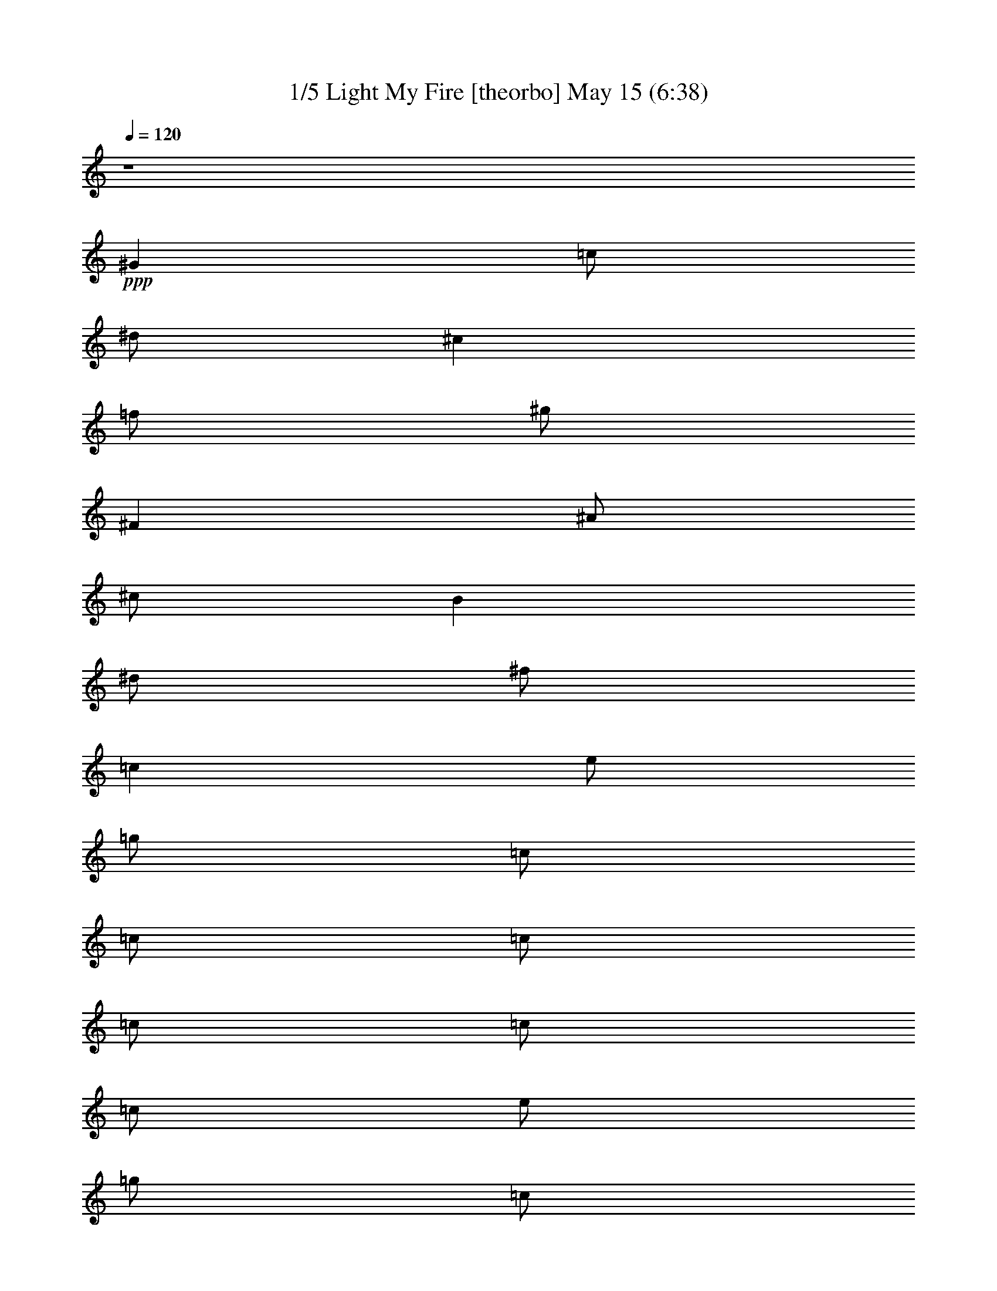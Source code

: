 % Light My Fire 
% conversion by morganfey 
% http://fefeconv.mirar.org/?filter_user=morganfey&view=all 
% 15 May 6:48 
% using Firefern's ABC converter 
% 
% Artist: The Doors 
% Mood: rock, 
% 


X:1 
T: 1/5 Light My Fire [theorbo] May 15 (6:38) 
Z: Transcribed by Firefern's ABC sequencer 
% Transcribed for Lord of the Rings Online playing 
% Transpose: 0 (0 octaves) 
% Tempo factor: 100% 
L: 1/4 
K: C 
Q: 1/4=120 
z4 
+ppp+ ^G 
=c/2 
^d/2 
^c 
=f/2 
^g/2 
^F 
^A/2 
^c/2 
B 
^d/2 
^f/2 
=c 
e/2 
=g/2 
=c/2 
=c/2 
=c/2 
=c/2 
=c/2 
=c/2 
e/2 
=g/2 
=c/2 
=c/2 
=c/2 
=c/2 
=c 
^a/2 
^d/2 
=g 
^d/2 
=g/2 
=A 
=g/2 
=c/2 
e 
=c/2 
^d/2 
=c 
^a/2 
^d/2 
=g 
^d/2 
=g/2 
=A 
=g/2 
=c/2 
e 
=c/2 
^d/2 
=c 
^a/2 
^d/2 
=g 
^d/2 
=g/2 
=A 
=g/2 
=c/2 
e 
=c/2 
^d/2 
=c 
^a/2 
^d/2 
=g 
^d/2 
=g/2 
=A 
=g/2 
=c/2 
e 
=c/2 
^d/2 
^A 
=d/2 
=f/2 
=c 
e/2 
=c/2 
=F 
=A/2 
=c 
^G/2 
=c/2 
=f/2 
^A 
=d/2 
=f/2 
=c 
e/2 
=c/2 
=F 
=A/2 
=c/2 
=D 
=F/2 
^G/2 
^A 
=f/2 
^g/2 
=F 
=A/2 
=c/2 
=G 
B/2 
=d/2 
=G 
=d/2 
=g/2 
=G/2 
=G/2 
=G/2 
=G/2 
=G/2 
=G/2 
=G/2 
=G/2 
=c 
^a/2 
^d/2 
=g 
^d/2 
=g/2 
=A 
=g/2 
=c/2 
e 
=c/2 
^d/2 
=c 
^a/2 
^d/2 
=g 
^d/2 
=g/2 
=A 
=g/2 
=c/2 
e 
=c/2 
^d/2 
=c 
^a/2 
^d/2 
=g 
^d/2 
=g/2 
=A 
=g/2 
=c/2 
e 
=c/2 
^d/2 
=c 
^a/2 
^d/2 
=g 
^d/2 
=g/2 
=A 
=g/2 
=c/2 
e 
=c/2 
^d/2 
^A 
=d/2 
=f/2 
=c 
e/2 
=c/2 
=F 
=A/2 
=c 
^G/2 
=c/2 
=f/2 
^A 
=d/2 
=f/2 
=c 
e/2 
=c/2 
=F 
=A/2 
=c/2 
=D 
=F/2 
^G/2 
^A 
=f/2 
^g/2 
=F 
=A/2 
=c/2 
=G 
B/2 
=d/2 
=G 
=d/2 
=g/2 
=G/2 
=G/2 
=G/2 
=G/2 
=G/2 
=G/2 
=G/2 
=G/2 
=c 
^d/2 
=g/2 
=d 
=f/2 
=a/2 
=c 
^d/2 
=g/2 
=d 
=f/2 
=a/2 
=c 
^d/2 
=g/2 
=d 
=f/2 
=a/2 
=c 
^d/2 
=g/2 
=d 
=f/2 
=a/2 
=c 
^d/2 
=g/2 
=d 
=f/2 
=a/2 
=c 
^d/2 
=g/2 
=d 
=f/2 
=a/2 
=c 
^d/2 
=g/2 
=d 
=f/2 
=a/2 
=c 
^d/2 
=g/2 
=d 
=f/2 
=a/2 
=c 
^d/2 
=g/2 
=d 
=f/2 
=a/2 
=c 
^d/2 
=g/2 
=d 
=f/2 
=a/2 
=c 
^d/2 
=g/2 
=d 
=f/2 
=a/2 
=c 
^d/2 
=g/2 
=d 
=f/2 
=a/2 
=c 
^d/2 
=g/2 
=d 
=f/2 
=a/2 
=c 
^d/2 
=g/2 
=d 
=f/2 
=a/2 
=c 
^d/2 
=g/2 
=d 
=f/2 
=a/2 
=c 
^d/2 
=g/2 
=d 
=f/2 
=a/2 
=c 
^d/2 
=g/2 
=d 
=f/2 
=a/2 
=c 
^d/2 
=g/2 
=d 
=f/2 
=a/2 
=c 
^d/2 
=g/2 
=d 
=f/2 
=a/2 
=c 
^d/2 
=g/2 
=d 
=f/2 
=a/2 
=c 
^d/2 
=g/2 
=d 
=f/2 
=a/2 
=c 
^d/2 
=g/2 
=d 
=f/2 
=a/2 
=c 
^d/2 
=g/2 
=d 
=f/2 
=a/2 
=c 
^d/2 
=g/2 
=d 
=f/2 
=a/2 
=c 
^d/2 
=g/2 
=d 
=f/2 
=a/2 
=c 
^d/2 
=g/2 
=d 
=f/2 
=a/2 
=c 
^d/2 
=g/2 
=d 
=f/2 
=a/2 
=c 
^d/2 
=g/2 
=d 
=f/2 
=a/2 
=c 
^d/2 
=g/2 
=d 
=f/2 
=a/2 
=c 
^d/2 
=g/2 
=d 
=f/2 
=a/2 
=c 
^d/2 
=g/2 
=d 
=f/2 
=a/2 
=c 
^d/2 
=g/2 
=d 
=f/2 
=a/2 
=c 
^d/2 
=g/2 
=d 
=f/2 
=a/2 
=c 
^d/2 
=g/2 
=d 
=f/2 
=a/2 
=c 
^d/2 
=g/2 
=d 
=f/2 
=a/2 
=c 
^d/2 
=g/2 
=d 
=f/2 
=a/2 
=c 
^d/2 
=g/2 
=d 
=f/2 
=a/2 
=c 
^d/2 
=g/2 
=d 
=f/2 
=a/2 
=c 
^d/2 
=g/2 
=d 
=f/2 
=a/2 
=c 
^d/2 
=g/2 
=d 
=f/2 
=a/2 
=c 
^d/2 
=g/2 
=d 
=f/2 
=a/2 
=c 
^d/2 
=g/2 
=d 
=f/2 
=a/2 
=c 
^d/2 
=g/2 
=d 
=f/2 
=a/2 
=c 
^d/2 
=g/2 
=d 
=f/2 
=a/2 
=c 
^d/2 
=g/2 
=d 
=f/2 
=a/2 
=c 
^d/2 
=g/2 
=d 
=f/2 
=a/2 
=c 
^d/2 
=g/2 
=d 
=f/2 
=a/2 
=c 
^d/2 
=g/2 
=d 
=f/2 
=a/2 
=c 
^d/2 
=g/2 
=d 
=f/2 
=a/2 
=c 
^d/2 
=g/2 
=d 
=f/2 
=a/2 
=c 
^d/2 
=g/2 
=d 
=f/2 
=a/2 
=c 
^d/2 
=g/2 
=d 
=f/2 
=a/2 
=c 
^d/2 
=g/2 
=d 
=f/2 
=a/2 
=c 
^d/2 
=g/2 
=d 
=f/2 
=a/2 
=c 
^d/2 
=g/2 
=d 
=f/2 
=a/2 
=c 
^d/2 
=g/2 
=d 
=f/2 
=a/2 
=c 
^d/2 
=g/2 
=d 
=f/2 
=a/2 
=c 
^d/2 
=g/2 
=d 
=f/2 
=a/2 
=c 
^d/2 
=g/2 
=d 
=f/2 
=a/2 
=c 
^d/2 
=g/2 
=d 
=f/2 
=a/2 
=c 
^d/2 
=g/2 
=d 
=f/2 
=a/2 
=c 
^d/2 
=g/2 
=d 
=f/2 
=a/2 
=c 
^d/2 
=g/2 
=d 
=f/2 
=a/2 
=c 
^d/2 
=g/2 
=d 
=f/2 
=a/2 
=c 
^d/2 
=g/2 
=d 
=f/2 
=a/2 
=c 
^d/2 
=g/2 
=d 
=f/2 
=a/2 
=c 
^d/2 
=g/2 
=d 
=f/2 
=a/2 
=c 
^d/2 
=g/2 
=d 
=f/2 
=a/2 
=c 
^d/2 
=g/2 
=d 
=f/2 
=a/2 
=c 
^d/2 
=g/2 
=d 
=f/2 
=a/2 
=c 
^d/2 
=g/2 
=d 
=f/2 
=a/2 
=c 
^d/2 
=g/2 
=d 
=f/2 
=a/2 
=c 
^d/2 
=g/2 
=d 
=f/2 
=a/2 
=c 
^d/2 
=g/2 
=d 
=f/2 
=a/2 
=c 
^d/2 
=g/2 
=d 
=f/2 
=a/2 
=c 
^d/2 
=g/2 
=d 
=f/2 
=a/2 
=c 
^d/2 
=g/2 
=d 
=f/2 
=a/2 
=c 
^d/2 
=g/2 
=d 
=f/2 
=a/2 
=c 
^d/2 
=g/2 
=d 
=f/2 
=a/2 
=c 
^d/2 
=g/2 
=d 
=f/2 
=a/2 
=c 
^d/2 
=g/2 
=d 
=f/2 
=a/2 
=c 
^d/2 
=g/2 
=d 
=f/2 
=a/2 
=c 
^d/2 
=g/2 
=d 
=f/2 
=a/2 
=c 
^d/2 
=g/2 
=d 
=f/2 
=a/2 
=c 
^d/2 
=g/2 
=d 
=f/2 
=a/2 
=c 
^d/2 
=g/2 
=d 
=f/2 
=a/2 
=c 
^d/2 
=g/2 
=d 
=f/2 
=a/2 
=c 
^d/2 
=g/2 
=d 
=f/2 
=a/2 
=c 
^d/2 
=g/2 
=d 
=f/2 
=a/2 
=c 
^d/2 
=g/2 
=d 
=f/2 
=a/2 
=c 
^d/2 
=g/2 
=d 
=f/2 
=a/2 
=c 
^d/2 
=g/2 
=d 
=f/2 
=a/2 
=c 
^d/2 
=g/2 
=d 
=f/2 
=a/2 
=c 
^d/2 
=g/2 
=d 
=f/2 
=a/2 
=c 
^d/2 
=g/2 
=d 
=f/2 
=a/2 
=c 
^d/2 
=g/2 
=d 
=f/2 
=a/2 
=c 
^d/2 
=g/2 
=d 
=f/2 
=a/2 
=c 
^d/2 
=g/2 
=d 
=f/2 
=a/2 
=c 
^d/2 
=g/2 
=d 
=f/2 
=a/2 
=c 
^d/2 
=g/2 
=d 
=f/2 
=a/2 
=c 
^d/2 
=g/2 
=d 
=f/2 
=a/2 
=c 
^d/2 
=g/2 
=d 
=f/2 
=a/2 
=c 
^d/2 
=g/2 
=d 
=f/2 
=a/2 
=c 
^d/2 
=g/2 
=d 
=f/2 
=a/2 
=c 
^d/2 
=g/2 
=d 
=f/2 
=a/2 
=c 
^d/2 
=g/2 
=d 
=f/2 
=a/2 
=c 
^d/2 
=g/2 
=d 
=f/2 
=a/2 
=c 
^d/2 
=g/2 
=d 
=f/2 
=a/2 
=c 
^d/2 
=g/2 
=d 
=f/2 
=a/2 
=c 
^d/2 
=g/2 
=d 
=f/2 
=a/2 
=c 
^d/2 
=g/2 
=d 
=f/2 
=a/2 
=c 
^d/2 
=g/2 
=d 
=f/2 
=a/2 
=c 
^d/2 
=g/2 
=d 
=f/2 
=a/2 
=c 
^d/2 
=g/2 
=d 
=f/2 
=a/2 
=c 
^d/2 
=g/2 
=d 
=f/2 
=a/2 
=c 
^d/2 
=g/2 
=d 
=f/2 
=a/2 
=c 
^d/2 
=g/2 
=d 
=f/2 
=a/2 
z4 
=c 
^d/2 
=g/2 
=d 
=f/2 
=a/2 
=c 
^d/2 
=g/2 
=d 
=f/2 
=a/2 
=c 
^d/2 
=g/2 
=d 
=f/2 
=a/2 
=c 
^d/2 
=g/2 
=d 
=f/2 
=a/2 
=c 
^d/2 
=g/2 
=d 
=f/2 
=a/2 
=c 
^d/2 
=g/2 
=d 
=f/2 
=a/2 
=c 
^d/2 
=g/2 
=d 
=f/2 
=a/2 
=c 
^d/2 
=g/2 
=d 
=f/2 
=a/2 
=c 
^d/2 
=g/2 
=d 
=f/2 
=a/2 
=c 
^d/2 
=g/2 
=d 
=f/2 
=a/2 
=c 
^d/2 
=g/2 
=d 
=f/2 
=a/2 
=c 
^d/2 
=g/2 
=d 
=f/2 
=a/2 
=c 
^d/2 
=g/2 
=d 
=f/2 
=a/2 
=c 
^d/2 
=g/2 
=d 
=f/2 
=a/2 
=c 
^d/2 
=g/2 
=d 
=f/2 
=a/2 
=c 
^d/2 
=g/2 
=d 
=f/2 
=a/2 
=c 
^d/2 
=g/2 
=d 
=f/2 
=a/2 
[=c/2-=g/2] 
[=c/2=g/2] 
=g/2 
=g/2 
=g/2 
=g/2 
=g/2 
B/2 
=g/2 
=g/2 
=g/2 
=g/2 
=g/2 
=g/2 
=g/2 
B/2 
=c 
^a/2 
^d/2 
=g 
^d/2 
=g/2 
=A 
=g/2 
=c/2 
e 
=c/2 
^d/2 
=c 
^a/2 
^d/2 
=g 
^d/2 
=g/2 
=A 
=g/2 
=c/2 
e 
=c/2 
^d/2 
=c 
^a/2 
^d/2 
=g 
^d/2 
=g/2 
=A 
=g/2 
=c/2 
e 
=c/2 
^d/2 
=c 
^a/2 
^d/2 
=g 
^d/2 
=g/2 
=A 
=g/2 
=c/2 
e 
=c/2 
^d/2 
^A 
=d/2 
=f/2 
=c 
e/2 
=c/2 
=F 
=f/2 
=A/2 
=c 
^G/2 
=c/2 
^A 
=d/2 
=f/2 
=c 
e/2 
=c/2 
=F 
=f/2 
=A/2 
=c 
^G/2 
=c/2 
^G 
=c/2 
^d/2 
^D 
=G/2 
^A/2 
=F 
=f/2 
=A/2 
=c 
^G/2 
=c/2 
^G 
=c/2 
^d/2 
^D 
=G/2 
^A/2 
=F 
=f/2 
=A/2 
=c 
^G/2 
=c/2 
^G 
=c/2 
^d/2 
^D 
=G/2 
^A/2 
=F 
=f/2 
=A/2 
=c 
^G/2 
=c/2 
^G/2 
^G/2 
=c/2 
^d/2 
^D/2 
^D/2 
=G/2 
^A/2 
=f7 
z 
^a 
=d/2 
=f/2 
^d 
=g/2 
^a/2 
^g 
=c'/2 
^d/2 
^c 
=f/2 
^g/4 
z/4 
^f 
^a/2 
^c/2 
B 
^d/2 
^f/2 
=c'/4- 
[=c/4-=c'/4] 
=c/4 
=c'/2 
=c/4 
=c'/2 
=c/4 
=c'/4 
=c/4 
z/4 
[=c/4=c'/4] 
=c'/4 
=c/4 
=c'/4 
=c/4 
=c'/4 
[=c/4=c'/4] 
=c/4 
=c'/4 
=c/4 
[=c/4=c'/4] 
=c'/4 
=c/4 
=c'9/4 
z7/2 
^D,/4 


X:2 
T: 2/5 Light My Fire [bagpipe] May 15 (6:38) 
Z: Transcribed by Firefern's ABC sequencer 
% Transcribed for Lord of the Rings Online playing 
% Transpose: 0 (0 octaves) 
% Tempo factor: 100% 
L: 1/4 
K: C 
Q: 1/4=120 
z4 
+fff+ =C/2 
^G,/4 
=C/4 
^D/2 
^G/2 
=F/4 
^D/4 
^C/4 
^A,/4 
B,/2 
^A,/2 
B,/2 
^A,/4 
=C/4 
^C/2 
^D/2 
=D/4 
=C/4 
^A,/4 
^G,/4 
^F,/2 
^G,/2 
[=C,-E,-=G,=C-] 
[=C,/2-E,/2=G,/2-=C/2-] 
[=C,/4-E,/4-=G,/4-=C/4] 
[=C,/4-E,/4-=G,/4-] 
[=C,/2-E,/2=G,/2-=C/2-] 
[=C,/2-E,/2-=G,/2=C/2-] 
[=C,/2-E,/2=G,/2-=C/2-] 
[=C,/4-E,/4-=G,/4-=C/4] 
[=C,/4-E,/4-=G,/4-] 
[=C,/2-E,/2=G,/2-=C/2-] 
[=C,/2-E,/2-=G,/2=C/2-] 
[=C,/2-E,/2=G,/2-=C/2-] 
[=C,/4-E,/4-=G,/4-=C/4] 
[=C,/4-E,/4-=G,/4-] 
[=C,/2-E,/2=G,/2-=C/2-] 
[=C,/2-E,/2-=G,/2=C/2-] 
[=C,/2E,/2=G,/2=C/2] 
E,/2 
z 
[=G,^A,] 
z/2 
[=G,/2^A,/2] 
[=G,/2^A,/2] 
[=G,3/2=A,3/2] 
[=G,=A,] 
z/2 
[=G,/2=A,/2] 
[=G,/2=A,/2] 
[=G,3/2^A,3/2] 
[=G,^A,] 
z/2 
[=G,/2^A,/2] 
[=G,/2^A,/2] 
[=G,3/2=A,3/2] 
[=G,=A,] 
z/2 
[=G,/2=A,/2] 
[=G,/2=A,/2] 
[=G,3/2^A,3/2] 
[=G,^A,] 
z/2 
=G,/2 
=G,/2 
[=G,3/2=A,3/2] 
=A, 
z/2 
[=G,/2=A,/2] 
[=G,/2=A,/2] 
[=G,3/2^A,3/2] 
[=G,^A,] 
z/2 
[=G,/2^A,/2] 
[=G,/2^A,/2] 
[=G,3/2=A,3/2] 
E,/2 
=A, 
=C,/2 
^D,/2 
^G,/2 
=D, 
=F, 
E, 
=C,2 
=C,/2 
=F,/2 
^A,/2 
=C,/2 
=F,/2 
=C,/2 
=D, 
=F, 
E, 
=C,2 
=C,/2 
=F,/2 
[=D,=A,] 
^G,/2 
=D,3/2 
=F, 
=C, 
=F, 
[=D,5/2B,5/2] 
=G,/2 
^A,/2 
=D,/2 
=G,/2 
B,/2 
=D,/2 
=G,/2 
^A,/2 
=D,/2 
=G,/2 
=C/2 
z 
[=G,^A,] 
z/2 
[=G,/2^A,/2] 
[=G,/2^A,/2] 
[=G,3/2=A,3/2] 
[=G,=A,] 
z/2 
[=G,/2=A,/2] 
[=G,/2=A,/2] 
[=G,3/2^A,3/2] 
[=G,^A,] 
z/2 
[=G,/2^A,/2] 
[=G,/2^A,/2] 
[=G,3/2=A,3/2] 
[=G,=A,] 
z/2 
[=G,/2=A,/2] 
[=G,/2=A,/2] 
[=G,3/2^A,3/2] 
[=G,^A,] 
z/2 
=G,/2 
=G,/2 
[=G,3/2=A,3/2] 
=A, 
z/2 
[=G,/2=A,/2] 
[=G,/2=A,/2] 
[=G,3/2^A,3/2] 
[=G,^A,] 
z/2 
[=G,/2^A,/2] 
[=G,/2^A,/2] 
[=G,3/2=A,3/2] 
E,/2 
=A, 
=C,/2 
^D,/2 
^G,/2 
=D, 
=F, 
E, 
=C,2 
=C,/2 
=F,/2 
^A,/2 
=C,/2 
=F,/2 
=C,/2 
=D, 
=F, 
E, 
=C,2 
=C,/2 
=F,/2 
[=D,=A,] 
^G,/2 
=D,/2 
=D, 
=F, 
=C, 
=F, 
[=C,/4=F,/4=D/4^D/4=G/4^G/4] 
[^G,/4^A,/4] 
[^A,/4=C/4] 
[=D/4^D/4=F/4=G/4] 
[^G/4^A/4=c/4=d/4] 
[=d/4-=f/4^f/4=g/4-] 
[=d9/4=g9/4-] 
[=c/4-=g/4-] 
[=c/4-^c/4=f/4-=g/4-] 
[=c/2-=d/2=f/2-=g/2-] 
[=c/4-=f/4=g/4-] 
[=c/4-^c/4=f/4-=g/4-] 
[=c/2-=d/2=f/2-=g/2-] 
[=c/4=f/4-=g/4-] 
[^c/2=d/2-=f/2-=g/2-] 
[=d/2=f/2=g/2] 
[=d/4-=g/4-] 
[=d3/4-e3/4-=g3/4] 
[=d7e7-] 
[=d/4-e/4] 
+ff+ =d/2 
z/4 
[=C,/4-^D,/4-=G,/4-=C/4-] 
[=C,/2^D,/2=G,/2-^A,/2-=C/2^A/2-] 
[=G,/4^A,/4^A/4] 
[=C,/4-^D,/4-=C/4-] 
[=C,/4^D,/4-=G,/4-=C/4=G/4-^A/4-] 
[=C,/4^D,/4=G,/4=C/4=G/4^A/4-] 
^A/4 
[=D,/4-=F,/4=A,/4-=D/4-=F/4=A/4-] 
[=D,/4=A,/4=C/4=D/4=A/4=c/4] 
=D,/4- 
[=D,3/4=A,3/4-=C3/4-=F3/4-=A3/4-] 
[=D,/4-=A,/4-=C/4-=D/4-=F/4=A/4-] 
[=D,/4=A,/4=C/4=D/4=A/4] 
[^D,/4-=G,/4=C/4-^D/4-=G/4^A/4-] 
[^D,/4=C/4^D/4^A/4] 
[=G,/4-=C/4-=G/4-] 
[^D,/4-=G,/4-=C/4^D/4-=G/4-^A/4-] 
[^D,/4=G,/4^D/4=G/4^A/4-] 
[=C,/4=C/4^A/4] 
[=D,/4-=A,/4-=A/4-] 
[=D,=A,-=C-=F-=A-=c-] 
[=A,/4=C/4-=F/4=A/4=c/4-] 
[=D,/4-=C/4=D/4-=c/4] 
[=D,/4=F,/4=D/4=F/4] 
[=A,/4=A/4] 
[=C/4=c/4] 
[=G,/4-^A,/4-=G/4-^A/4-] 
[^D,/2=G,/2^A,/2=C/2-=G/2^A/2] 
=C/4 
[=C,/4-^A,/4-=C/4-^A/4-] 
[=C,/4=G,/4-^A,/4-=C/4^A/4-] 
[^D,/4-=G,/4-^A,/4=C/4^D/4-^A/4] 
[^D,/4=G,/4^D/4] 
[=F,/4-=A,/4-=C/4=F/4-=A/4-=c/4] 
[=D,/4=F,/4=A,/4=D/4=F/4=A/4] 
=C/4- 
[=D,5/4-=F,5/4=A,5/4=C5/4=D5/4-=F5/4] 
[=D,/4=G,/4^A,/4=D/4=G/4^A/4] 
[=C,/4^D,/4=C/4^D/4] 
[=G,/4-^A,/4-^A/4-] 
[=C,/4-^D,/4-=G,/4^A,/4=C/4-^A/4] 
[=C,/4^D,/4=C/4] 
z/4 
[=C/4-=c/4-] 
[=D,7/4-=F,7/4-=A,7/4=C7/4-=F7/4-=c7/4-] 
[=D,/4-=F,/4-=C/4=F/4-=c/4] 
[=D,/4-=F,/4=F/4] 
[=D,/4^D,/4=G,/4=C/4-^D/4^A/4-] 
[=C/4^A/4] 
[=C/4-^A/4-] 
[^D,/4-=G,/4-=C/4^D/4-^A/4-] 
[^D,/4-=G,/4-^D/4-^A/4-] 
[=C,/4^D,/4=G,/4=C/4^D/4^A/4] 
[=A,/4-=C/4-=c/4-] 
[=A,/4-=C/4-=F/4-=c/4-] 
[=D,=A,=C=D=F=c] 
[=D,/4-=D/4-] 
[=D,/4=F,/4=D/4=F/4] 
[=A,/4=A/4] 
[=C/4=c/4] 
[=G,/4-^A,/4-=G/4-^A/4-] 
[^D,/2=G,/2^A,/2=C/2-=G/2^A/2] 
=C/4 
[=C,/4-=C/4-^A/4-] 
[=C,/4=G,/4-=C/4=G/4-^A/4-] 
[^D,/4-=G,/4-=C/4^D/4-=G/4-^A/4] 
[^D,/4=G,/4^D/4=G/4] 
[=A,/4=C/4=A/4=c/4] 
[=D,/4=F,/4=D/4=F/4] 
[=A,/4-=C/4-] 
[=D,5/4=F,5/4=A,5/4=C5/4=D5/4=F5/4] 
[^A,/4^A/4] 
[=C,/4^D,/4=G,/4=C/4^D/4=G/4] 
[^A,/4-^A/4-] 
[^D,/4-=G,/4-^A,/4^D/4-=G/4-^A/4] 
[=C,/4-^D,/4=G,/4=C/4-^D/4=G/4] 
[=C,/4=C/4] 
[=F,/4-=A,/4-=C/4-=F/4-=A/4-] 
[=D,7/4-=F,7/4-=A,7/4=C7/4=F7/4-=A7/4] 
[=D,/2=F,/2=F/2] 
[=G,/4^A,/4-=G/4^A/4-] 
[=C,/4^D,/4^A,/4=C/4^D/4^A/4] 
[=G,/4-^A,/4-^A/4-] 
[=C,/2^D,/2=G,/2^A,/2=C/2^A/2] 
[=C,/4=C/4] 
[=A,/4-=C/4-=A/4-] 
[=A,/4-=C/4-=F/4-=A/4-] 
[=D,3/4-=A,3/4-=C3/4=D3/4-=F3/4-=A3/4-] 
[=D,/4=A,/4=D/4=F/4=A/4] 
[=D,/4-=D/4-] 
[=D,/4=F,/4=D/4=F/4] 
[=A,/4=A/4] 
[=C/4=c/4] 
[^D,/4-=G,/4-=C/4-^D/4-=G/4-] 
[^D,/2=G,/2-=C/2^D/2=G/2-^A/2-] 
[=G,/4=G/4^A/4] 
[^D,/4-=C/4-^D/4-] 
[^D,/4-=G,/4-=C/4^D/4-^A/4-] 
[=C,/4^D,/4=G,/4=C/4^D/4^A/4-] 
^A/4 
[=D,/4-=F,/4=A,/4-=D/4-=F/4=A/4-] 
[=D,/4=A,/4=C/4=D/4=A/4=c/4] 
[=D,/4-=D/4-] 
[=D,3/4=F,3/4-=A,3/4-=C3/4-=D3/4=F3/4-] 
[=D,/4-=F,/4=A,/4-=C/4-=D/4-=F/4] 
[=D,/4=A,/4=C/4=D/4] 
[^D,/4-=G,/4=C/4-^D/4-=G/4^A/4-] 
[^D,/4=C/4^D/4^A/4] 
[=C,/4-=G,/4-=C/4-=G/4-] 
[=C,/4^D,/4-=G,/4-=C/4=G/4-^A/4-] 
[^D,/4=G,/4=G/4^A/4-] 
[=C,/4=C/4^A/4] 
[=D,/4-=A,/4-=D/4-=A/4-] 
[=D,=A,-=C-=D=F-=A-] 
[=A,/4=C/4-=F/4=A/4] 
[=D,/4-=C/4=D/4-] 
[=D,/4=F,/4=D/4=F/4] 
[=A,/4=A/4] 
[=C/4=c/4] 
[=G,/4-^A,/4-^A/4-] 
[^D,/2=G,/2^A,/2=C/2-^D/2^A/2] 
=C/4 
[=C,/4-^A,/4-=C/4-^A/4-] 
[=C,/4=G,/4-^A,/4-=C/4^A/4-] 
[=C,/4^D,/4-=G,/4-^A,/4=C/4^A/4] 
[^D,/4=G,/4] 
[=F,/4-=A,/4-=C/4=F/4-=A/4-=c/4] 
[=D,/4=F,/4=A,/4=D/4=F/4=A/4] 
[=C/4-=c/4-] 
[=D,5/4-=A,5/4=C5/4=D5/4-=F5/4=c5/4] 
[=D,/4=G,/4^A,/4=D/4=G/4^A/4] 
[=C,/4^D,/4=C/4^D/4] 
[=G,/4-^A,/4-=G/4-^A/4-] 
[^D,/4-=G,/4^A,/4=C/4-=G/4^A/4] 
[^D,/4=C/4] 
z/4 
=C/4- 
[=D,7/4-=F,7/4-=A,7/4=C7/4-=F7/4-] 
[=D,/4-=F,/4-=C/4=F/4-] 
[=D,/4-=F,/4=F/4] 
[=C,/4-=D,/4^D,/4=G,/4=C/4-^A/4-] 
[=C,/4=C/4^A/4] 
[=C/4-^A/4-] 
[^D,/4-=G,/4-=C/4^D/4-=G/4-^A/4-] 
[^D,/4-=G,/4-^D/4-=G/4-^A/4-] 
[^D,/4=G,/4=C/4^D/4=G/4^A/4] 
[=A,/4-=C/4-=c/4-] 
[=F,/4-=A,/4-=C/4-=F/4-=c/4-] 
[=D,=F,=A,=C=F=c] 
[=D,/4-=D/4-] 
[=D,/4=F,/4=D/4=F/4] 
[=A,/4=A/4] 
[=C/4=c/4] 
[=G,/4-^A,/4-^A/4-] 
[=C,/2-^D,/2=G,/2^A,/2=C/2-^A/2] 
[=C,/4=C/4] 
[=C,/4-^A,/4-=C/4-^A/4-] 
[=C,/4=G,/4-^A,/4-=C/4=G/4-^A/4-] 
[^D,/4-=G,/4-^A,/4=C/4=G/4-^A/4] 
[^D,/4=G,/4=G/4] 
[=A,/4=C/4=A/4=c/4] 
[=D,/4=F,/4=D/4=F/4] 
[=A,/4-=C/4-=c/4-] 
[=D,5/4=F,5/4=A,5/4=C5/4=F5/4=c5/4] 
[^A,/4^A/4] 
[=C,/4^D,/4=G,/4=C/4^D/4=G/4] 
[^A,/4-^A/4-] 
[^D,/4-=G,/4-^A,/4^D/4-=G/4-^A/4] 
[=C,/4-^D,/4=G,/4=C/4-^D/4=G/4] 
[=C,/4=C/4] 
[=F,/4-=A,/4-=C/4-=F/4-] 
[=D,7/4-=F,7/4-=A,7/4=C7/4=D7/4-=F7/4-] 
[=D,/2=F,/2=D/2=F/2] 
[=G,/4^A,/4-=G/4^A/4-] 
[=C,/4^D,/4^A,/4=C/4^D/4^A/4] 
[=G,/4-^A,/4-=G/4-^A/4-] 
[^D,/2=G,/2^A,/2=C/2=G/2^A/2] 
[=C,/4=C/4] 
[=A,/4-=C/4-] 
[=F,/4-=A,/4-=C/4-=F/4-] 
[=D,3/4-=F,3/4-=A,3/4-=C3/4=D3/4-=F3/4-] 
[=D,/4=F,/4=A,/4=D/4=F/4] 
[=D,/4-=D/4-] 
[=D,/4=F,/4=D/4=F/4] 
[=A,/4=A/4] 
[=C/4=c/4] 
[=C,/4-^D,/4-=G,/4-=C/4-] 
[=C,/2^D,/2=G,/2-^A,/2-=C/2^A/2-] 
[=G,/4^A,/4^A/4] 
[=C,/4-^D,/4-=C/4-^D/4-] 
[=C,/4^D,/4-=G,/4-=C/4^D/4-^A/4-] 
[=C,/4^D,/4=G,/4=C/4^D/4^A/4-] 
^A/4 
[=D,/4-=F,/4=A,/4-=D/4-=F/4=A/4-] 
[=D,/4=A,/4=C/4=D/4=A/4=c/4] 
=D,/4- 
[=D,3/4=F,3/4-=A,3/4-=C3/4-=F3/4-] 
[=D,/4-=F,/4=A,/4-=C/4-=D/4-=F/4] 
[=D,/4=A,/4=C/4=D/4] 
[=C,/4-^D,/4-=G,/4=C/4-^D/4-^A/4-] 
[=C,/4^D,/4=C/4^D/4^A/4] 
[=C,/4-=G,/4-=C/4-] 
[=C,/4^D,/4-=G,/4-=C/4^D/4-^A/4-] 
[^D,/4=G,/4^D/4^A/4-] 
[=C,/4=C/4^A/4] 
[=D,/4-=A,/4-=D/4-=A/4-] 
[=D,=A,-=C-=D=F-=A-] 
[=A,/4=C/4-=F/4=A/4] 
[=D,/4-=C/4=D/4-] 
[=D,/4=F,/4=D/4=F/4] 
[=A,/4=A/4] 
[=C/4=c/4] 
[=G,/4-^A,/4-^A/4-] 
[=C,/2-^D,/2=G,/2^A,/2=C/2-^A/2] 
[=C,/4=C/4] 
[=C,/4-^A,/4-=C/4-^A/4-] 
[=C,/4=G,/4-^A,/4-=C/4^A/4-] 
[=C,/4^D,/4-=G,/4-^A,/4=C/4^A/4] 
[^D,/4=G,/4] 
[=F,/4-=A,/4-=C/4=F/4-=A/4-=c/4] 
[=D,/4=F,/4=A,/4=D/4=F/4=A/4] 
=C/4- 
[=D,5/4-=F,5/4=A,5/4=C5/4=D5/4-=F5/4] 
[=D,/4=G,/4^A,/4=D/4=G/4^A/4] 
[=C,/4^D,/4=C/4^D/4] 
[=G,/4-=G/4-^A/4-] 
[=C,/4-^D,/4-=G,/4=C/4-=G/4^A/4] 
[=C,/4^D,/4=C/4] 
z/4 
[=C/4-=c/4-] 
[=D,7/4-=A,7/4=C7/4-=F7/4-=A7/4=c7/4-] 
[=D,/4-=C/4=F/4-=c/4] 
[=D,/4-=F/4] 
[=C,/4-=D,/4^D,/4=G,/4=C/4-^A/4-] 
[=C,/4=C/4^A/4] 
[=C/4-^A/4-] 
[^D,/4-=G,/4-=C/4^D/4-^A/4-] 
[^D,/4-=G,/4-^D/4-^A/4-] 
[=C,/4^D,/4=G,/4=C/4^D/4^A/4] 
[=A,/4-=C/4-=c/4-] 
[=A,/4-=C/4-=F/4-=c/4-] 
[=D,=A,=C=D=F=c] 
[=D,/4-=D/4-] 
[=D,/4=F,/4=D/4=F/4] 
[=A,/4=A/4] 
[=C/4=c/4] 
[=G,/4-=G/4-^A/4-] 
[^D,/2=G,/2=C/2-^D/2=G/2^A/2] 
=C/4 
[=C,/4-^A,/4-=C/4-^A/4-] 
[=C,/4=G,/4-^A,/4-=C/4^A/4-] 
[=C,/4^D,/4-=G,/4-^A,/4=C/4^A/4] 
[^D,/4=G,/4] 
[=A,/4=C/4=A/4=c/4] 
[=D,/4=F,/4=D/4=F/4] 
[=A,/4-=C/4-] 
[=D,5/4=F,5/4=A,5/4=C5/4=D5/4=F5/4] 
[^A,/4^A/4] 
[=C,/4^D,/4=G,/4=C/4^D/4=G/4] 
[^A,/4-^A/4-] 
[^D,/4-=G,/4-^A,/4^D/4-=G/4-^A/4] 
[=C,/4-^D,/4=G,/4=C/4-^D/4=G/4] 
[=C,/4=C/4] 
[=A,/4-=C/4-=F/4-=c/4-] 
[=D,7/4-=A,7/4=C7/4=D7/4-=F7/4-=c7/4] 
[=D,/2=D/2=F/2] 
[=G,/4^A,/4-=G/4^A/4-] 
[=C,/4^D,/4^A,/4=C/4^D/4^A/4] 
[=G,/4-=G/4-^A/4-] 
[=C,/2^D,/2=G,/2=C/2=G/2^A/2] 
[=C,/4=C/4] 
[=A,/4-=C/4-=A/4-] 
[=A,/4-=C/4-=F/4-=A/4-] 
[=D,3/4-=A,3/4-=C3/4=D3/4-=F3/4-=A3/4-] 
[=D,/4=A,/4=D/4=F/4=A/4] 
[=D,/4-=D/4-] 
[=D,/4=F,/4=D/4=F/4] 
[=A,/4=A/4] 
[=C/4=c/4] 
[^D,/4-=G,/4-=C/4-^D/4-] 
[^D,/2=G,/2-^A,/2-=C/2^D/2^A/2-] 
[=G,/4^A,/4^A/4] 
[=C,/4-^D,/4-=C/4-] 
[=C,/4^D,/4-=G,/4-=C/4=G/4-^A/4-] 
[=C,/4^D,/4=G,/4=C/4=G/4^A/4-] 
^A/4 
[=D,/4-=F,/4=A,/4-=D/4-=F/4=A/4-] 
[=D,/4=A,/4=C/4=D/4=A/4=c/4] 
=D,/4- 
[=D,3/4=F,3/4-=A,3/4-=C3/4-=F3/4-] 
[=D,/4-=F,/4=A,/4-=C/4-=D/4-=F/4] 
[=D,/4=A,/4=C/4=D/4] 
[=C,/4-^D,/4-=G,/4^A,/4-=C/4-^A/4-] 
[=C,/4^D,/4^A,/4=C/4^A/4] 
[=G,/4-=C/4-=G/4-] 
[^D,/4-=G,/4-=C/4^D/4-=G/4-^A/4-] 
[^D,/4=G,/4^D/4=G/4^A/4-] 
[=C,/4=C/4^A/4] 
[=D,/4-=A,/4-=D/4-] 
[=D,=A,-=C-=D=F-=c-] 
[=A,/4=C/4-=F/4=c/4-] 
[=D,/4-=C/4=D/4-=c/4] 
[=D,/4=F,/4=D/4=F/4] 
[=A,/4=A/4] 
[=C/4=c/4] 
[=G,/4-=G/4-^A/4-] 
[=C,/2-^D,/2=G,/2=C/2-=G/2^A/2] 
[=C,/4=C/4] 
[=C,/4-^A,/4-=C/4-^A/4-] 
[=C,/4=G,/4-^A,/4-=C/4^A/4-] 
[^D,/4-=G,/4-^A,/4=C/4^D/4-^A/4] 
[^D,/4=G,/4^D/4] 
[=F,/4-=A,/4-=C/4=F/4-=A/4-=c/4] 
[=D,/4=F,/4=A,/4=D/4=F/4=A/4] 
=C/4- 
[=D,5/4-=A,5/4=C5/4=D5/4-=F5/4=A5/4] 
[=D,/4=G,/4^A,/4=D/4=G/4^A/4] 
[=C,/4^D,/4=C/4^D/4] 
[=G,/4-^A/4-] 
[=C,/4-^D,/4-=G,/4=C/4-^D/4-^A/4] 
[=C,/4^D,/4=C/4^D/4] 
z/4 
[=C/4-=c/4-] 
[=D,7/4-=A,7/4=C7/4-=F7/4-=c7/4-] 
[=D,/4-=C/4=F/4-=c/4] 
[=D,/4-=F/4] 
[=C,/4-=D,/4^D,/4=G,/4=C/4-^A/4-] 
[=C,/4=C/4^A/4] 
[=C,/4-=C/4-^A/4-] 
[=C,/4^D,/4-=G,/4-=C/4^D/4-^A/4-] 
[^D,/4-=G,/4-^D/4-^A/4-] 
[=C,/4^D,/4=G,/4=C/4^D/4^A/4] 
[=A,/4-=C/4-=A/4-] 
[=F,/4-=A,/4-=C/4-=F/4-=A/4-] 
[=D,=F,=A,=C=F=A] 
[=D,/4-=D/4-] 
[=D,/4=F,/4=D/4=F/4] 
[=A,/4=A/4] 
[=C/4=c/4] 
[=G,/4-^A,/4-=G/4-^A/4-] 
[^D,/2=G,/2^A,/2=C/2-=G/2^A/2] 
=C/4 
[=C,/4-=C/4-^A/4-] 
[=C,/4=G,/4-=C/4=G/4-^A/4-] 
[^D,/4-=G,/4-=C/4^D/4-=G/4-^A/4] 
[^D,/4=G,/4^D/4=G/4] 
[=A,/4=C/4=A/4=c/4] 
[=D,/4=F,/4=D/4=F/4] 
[=A,/4-=C/4-=c/4-] 
[=D,5/4=A,5/4=C5/4=D5/4=F5/4=c5/4] 
[^A,/4^A/4] 
[=C,/4^D,/4=G,/4=C/4^D/4=G/4] 
[^A,/4-^A/4-] 
[^D,/4-=G,/4-^A,/4^D/4-=G/4-^A/4] 
[=C,/4-^D,/4=G,/4=C/4-^D/4=G/4] 
[=C,/4=C/4] 
[=A,/4-=C/4-=F/4-=c/4-] 
[=D,7/4-=A,7/4=C7/4=D7/4-=F7/4-=c7/4] 
[=D,/2=D/2=F/2] 
[=G,/4^A,/4-=G/4^A/4-] 
[=C,/4^D,/4^A,/4=C/4^D/4^A/4] 
[=G,/4-^A,/4-=G/4-^A/4-] 
[^D,/2=G,/2^A,/2=C/2=G/2^A/2] 
[=C,/4=C/4] 
[=A,/4-=C/4-=A/4-=c/4-] 
[=A,/4-=C/4-=F/4-=A/4-=c/4-] 
[=D,3/4-=A,3/4-=C3/4=F3/4-=A3/4-=c3/4] 
[=D,/4=A,/4=F/4=A/4] 
[=D,/4-=D/4-] 
[=D,/4=F,/4=D/4=F/4] 
[=A,/4=A/4] 
[=C/4=c/4] 
[=D,/4^A,/4=D/4^A/4] 
[=C,/4^D,/4=G,/4=C/4^D/4=G/4] 
[^A,/4-^A/4-] 
[^D,/4-=G,/4-^A,/4^D/4-=G/4-^A/4] 
[=C,/4-^D,/4=G,/4=C/4-^D/4=G/4] 
[=C,/4=C/4] 
[=A,/4-=C/4-=F/4-=c/4-] 
[=D,7/4-=A,7/4=C7/4=D7/4-=F7/4-=c7/4] 
[=D,/2=D/2=F/2] 
[=G,/4^A,/4-=G/4^A/4-] 
[=C,/4^D,/4^A,/4=C/4^D/4^A/4] 
[=G,/4-=G/4-^A/4-] 
[=C,/2^D,/2=G,/2=C/2=G/2^A/2] 
[=C,/4=C/4] 
[=A,/4-=C/4-=c/4-] 
[=A,/4-=C/4-=F/4-=c/4-] 
[=D,3/4-=A,3/4-=C3/4=D3/4-=F3/4-=c3/4] 
[=D,/4=A,/4=D/4=F/4] 
[=D,/4-=D/4-] 
[=D,/4=F,/4=D/4=F/4] 
[=A,/4=A/4] 
[=C/4=c/4] 
[=D,/4^A,/4=D/4^A/4] 
[=C,/4^D,/4=G,/4=C/4^D/4=G/4] 
[^A,/4-^A/4-] 
[^D,/4-=G,/4-^A,/4^D/4-=G/4-^A/4] 
[=C,/4-^D,/4=G,/4=C/4-^D/4=G/4] 
[=C,/4=C/4] 
[=F,/4-=A,/4-=C/4-=F/4-=A/4-] 
[=D,7/4-=F,7/4-=A,7/4=C7/4=F7/4-=A7/4] 
[=D,/2=F,/2=F/2] 
[=G,/4^A,/4-=G/4^A/4-] 
[=C,/4^D,/4^A,/4=C/4^D/4^A/4] 
[=G,/4-=G/4-^A/4-] 
[=C,/2^D,/2=G,/2=C/2=G/2^A/2] 
[=C,/4=C/4] 
[=A,/4-=C/4-=A/4-=c/4-] 
[=A,/4-=C/4-=F/4-=A/4-=c/4-] 
[=D,3/4-=A,3/4-=C3/4=F3/4-=A3/4-=c3/4] 
[=D,/4=A,/4=F/4=A/4] 
[=D,/4-=D/4-] 
[=D,/4=F,/4=D/4=F/4] 
[=A,/4=A/4] 
[=C/4=c/4] 
[=D,/4^A,/4=D/4^A/4] 
[=C,/4^D,/4=G,/4=C/4^D/4=G/4] 
[^A,/4-^A/4-] 
[^D,/4-=G,/4-^A,/4^D/4-=G/4-^A/4] 
[=C,/4-^D,/4=G,/4=C/4-^D/4=G/4] 
[=C,/4=C/4] 
[=F,/4-=A,/4-=C/4-=F/4-] 
[=D,7/4-=F,7/4-=A,7/4=C7/4=D7/4-=F7/4-] 
[=D,/2=F,/2=D/2=F/2] 
[=G,/4^A,/4-=G/4^A/4-] 
[=C,/4^D,/4^A,/4=C/4^D/4^A/4] 
[=G,/4-^A,/4-^A/4-] 
[=C,/2^D,/2=G,/2^A,/2=C/2^A/2] 
[=C,/4=C/4] 
[=A,/4-=C/4-=A/4-] 
[=F,/4-=A,/4-=C/4-=F/4-=A/4-] 
[=D,3/4-=F,3/4-=A,3/4-=C3/4=F3/4-=A3/4-] 
[=D,/4=F,/4=A,/4=F/4=A/4] 
[=D,/4-=D/4-] 
[=D,/4-=F,/4=D/4-=F/4] 
[=D,/4-=A,/4=D/4-=A/4] 
[=D,/4=C/4=D/4=c/4] 
[^A,/4^A/4] 
[=C,/4^D,/4=G,/4=C/4^D/4=G/4] 
[^A,/4-^A/4-] 
[^D,/4-=G,/4-^A,/4^D/4-=G/4-^A/4] 
[=C,/4-^D,/4=G,/4=C/4-^D/4=G/4] 
[=C,/4=C/4] 
[=A,/4-=C/4-=F/4-=A/4-=c/4-] 
[=D,7/4-=A,7/4=C7/4=F7/4-=A7/4=c7/4] 
[=D,/2=F/2] 
[=G,/4^A,/4-=G/4^A/4-] 
[=C,/4^D,/4^A,/4=C/4^D/4^A/4] 
[=G,/4-=G/4-^A/4-] 
[=C,/2^D,/2=G,/2=C/2=G/2^A/2] 
[=C,/4=C/4] 
[=A,/4-=C/4-] 
[=F,/4-=A,/4-=C/4-=F/4-] 
[=D,3/4-=F,3/4-=A,3/4-=C3/4=D3/4-=F3/4-] 
[=D,/4=F,/4=A,/4=D/4=F/4] 
[=D,/4-=D/4-] 
[=D,/4-=F,/4=D/4-=F/4] 
[=D,/4-=A,/4=D/4-=A/4] 
[=D,/4=C/4=D/4=c/4] 
[^A,/4^A/4] 
[=C,/4^D,/4=G,/4=C/4^D/4=G/4] 
[^A,/4-^A/4-] 
[^D,/4-=G,/4-^A,/4^D/4-=G/4-^A/4] 
[=C,/4-^D,/4=G,/4=C/4-^D/4=G/4] 
[=C,/4=C/4] 
[=F,/4-=A,/4-=C/4-=F/4-=A/4-] 
[=D,7/4-=F,7/4-=A,7/4=C7/4=F7/4-=A7/4] 
[=D,/2=F,/2=F/2] 
[=G,/4^A,/4-=G/4^A/4-] 
[=C,/4^D,/4^A,/4=C/4^D/4^A/4] 
[=G,/4-=G/4-^A/4-] 
[^D,/2=G,/2=C/2^D/2=G/2^A/2] 
[=C,/4=C/4] 
[=A,/4-=C/4-=c/4-] 
[=A,/4-=C/4-=F/4-=c/4-] 
[=D,3/4-=A,3/4-=C3/4=D3/4-=F3/4-=c3/4] 
[=D,/4=A,/4=D/4=F/4] 
[=D,/4-=D/4-] 
[=D,/4-=F,/4=D/4-=F/4] 
[=D,/4-=A,/4=D/4-=A/4] 
[=D,/4-=C/4=D/4-=c/4] 
[=D,/4-^D,/4=G,/4^A,/4=C/4=D/4-] 
[=D,/4-=D/4-] 
[=D,/2-^D,/2=G,/2^A,/2=C/2=D/2-] 
[=D,=D-] 
[=C,3/4=D,3/4-=F,3/4=A,3/4=D3/4-] 
[=D,/4=D/4-] 
[=C,/2=D,/2-=F,/2=A,/2=D/2-] 
[=D,/2-=D/2-] 
[=D,7/4-^D,7/4=G,7/4^A,7/4=C7/4=D7/4-] 
[=D,/4=D/4-] 
[=C,/4=D,/4-=F,/4=A,/4=D/4-] 
[=D,/4-=D/4-] 
[=C,/2=D,/2=F,/2=A,/2=D/2] 
[=D,-=D-] 
[=D,7/4-^D,7/4=G,7/4^A,7/4=C7/4=D7/4-] 
[=D,/4=D/4-] 
[=C,/4=D,/4-=F,/4=A,/4=D/4-] 
[=D,/4-=D/4-] 
[=C,/2=D,/2-=F,/2=A,/2=D/2-] 
[=D,-=D-] 
[=D,/4-^D,/4=G,/4^A,/4=C/4=D/4-] 
[=D,/4-=D/4-] 
[=D,/2-^D,/2=G,/2^A,/2=C/2=D/2-] 
[=D,=D-] 
[=C,3/4=D,3/4-=F,3/4=A,3/4=D3/4-] 
[=D,/4=D/4] 
+pp+ [=C,/2=D,/2-=F,/2=A,/2=D/2-] 
[=D,/2-=D/2-] 
[=D,7/4-^D,7/4=G,7/4^A,7/4=C7/4=D7/4-] 
[=D,/4=D/4] 
+ff+ [=C,/4=D,/4-=F,/4=A,/4] 
=D,/4- 
+pp+ [=C,/2=D,/2-=F,/2=A,/2=F/2] 
[=D,/2-=F/2] 
[=D,/2-=A/2] 
[=D,/4-^D,/4=G,/4^A,/4-^A/4-] 
[=D,/4-^A,/4=C/4^A/4-] 
[=D,/4-^D,/4-=G,/4-^A/4-] 
[=D,/4-^D,/4=G,/4^A,/4-=C/4-^A/4] 
[=D,/4-^A,/4=C/4^D/4-] 
[=D,/4-^D/4] 
[=D,/2=G/2] 
[=C,/4-=D,/4-=c/4-] 
[=C,/4-=D,/4-=F,/4-=c/4-] 
[=C,/4=D,/4-=F,/4-=A,/4-=c/4-] 
[=D,/4=F,/4=A,/4=c/4] 
[=C,/4-=D,/4-=A/4-] 
[=C,/4=D,/4-=F,/4-=A,/4-=A/4] 
[=D,/2-=F,/2=A,/2=F/2] 
+ff+ [=D,/2-=G,/2-^A,/2-=C/2-] 
+pp+ [=D,/2-=G,/2-^A,/2-=C/2-^d/2] 
[=D,/2-=G,/2-^A,/2-=C/2-^A/2] 
[=D,/4-=G,/4^A,/4=C/4=c/4-] 
[=D,/4-=c/4] 
[=C,/4=D,/4=d/4-] 
[=D,/4-=F,/4=d/4] 
[=C,/4-=D,/4-=A,/4=a/4-] 
[=C,/4=D,/4-=F,/4-=A,/4-=a/4] 
[=D,/4-=F,/4=A,/4=f/4] 
[=D,/4-=d/4] 
[=D,/2-=c/2-] 
[=D,3/4-^D,3/4=G,3/4^A,3/4=C3/4=c3/4-] 
[=D,/4-=c/4] 
[=D,/4-^D,/4-=G,/4-^A,/4-=C/4-^A/4] 
[=D,/4-^D,/4=G,/4^A,/4=C/4=G/4] 
[=D,/2=c/2-] 
[=C,3/4=D,3/4-=F,3/4=A,3/4=c3/4-] 
[=D,/4=c/4] 
+ff+ [=C,/2=D,/2-=F,/2=A,/2] 
=D,/4- 
+pp+ [=D,/4-=F/4] 
[=D,/4-^D,/4-=G,/4-^A,/4-=C/4-] 
[=D,/4-^D,/4-=G,/4-^A,/4-=C/4-^D/4] 
[=D,/4-^D,/4-=G,/4-^A,/4-=C/4-=G/4] 
[=D,/4-^D,/4-=G,/4-^A,/4-=C/4-^D/4] 
[=D,/2-^D,/2-=G,/2-^A,/2-=C/2-^D/2] 
[=D,/4-^D,/4=G,/4^A,/4=C/4=G/4-] 
[=D,/4=G/4] 
+ff+ [=C,3/4-=D,3/4-=F,3/4-=A,3/4-] 
+pp+ [=C,/4-=D,/4-=F,/4-=A,/4-=F/4] 
+ff+ [=C,/4-=D,/4-=F,/4-=A,/4-] 
+pp+ [=C,/4-=D,/4-=F,/4-=A,/4-=F/4] 
[=C,/4=D,/4-=F,/4=A,/4=c/4] 
[=D,/4-=A/4] 
[=D,/2-^D/2-] 
[=D,/2-^D,/2-=G,/2-^A,/2-=C/2-^D/2] 
[=D,/4-^D,/4=G,/4^A,/4=C/4=c/4-] 
[=D,/4-=c/4] 
[=D,/2=G/2] 
[=C,/2-=D,/2-=F,/2-=A,/2-=D/2-] 
[=C,/2-=D,/2=F,/2-=A,/2-=D/2=A/2-] 
[=C,/2-=D,/2-=F,/2-=A,/2-=A/2] 
[=C,/4=D,/4-=F,/4=A,/4=c/4-] 
[=D,/4-=c/4] 
[=D,3/4-^D,3/4=G,3/4^A,3/4=C3/4=c3/4-] 
[=D,/4-=c/4] 
+ff+ [=D,/2-^D,/2=G,/2^A,/2=C/2] 
=D,/2 
+pp+ [=C,/2-=D,/2-=F,/2-=A,/2-=A/2] 
[=C,/4=D,/4-=F,/4=A,/4=d/4-] 
[=D,/4=d/4] 
[=C,/2=D,/2-=F,/2=A,/2=c/2] 
[=D,/2-=A/2] 
[=D,/2-=c/2] 
[=D,/4-^D,/4-^d/4-] 
[=D,/4-^D,/4-=G,/4-^A,/4-^d/4] 
[=D,/4-^D,/4=G,/4^A,/4-=C/4-^A/4-] 
[=D,/4-^A,/4=C/4^A/4] 
[=D,/2-=c/2-] 
[=C,/4=D,/4=c/4-] 
[=D,/4-=F,/4=A,/4=c/4-] 
[=C,/4-=D,/4-=c/4-] 
[=C,/4=D,/4=F,/4-=A,/4-=c/4] 
+ff+ [=D,/4-=F,/4=A,/4] 
=D,/4- 
+pp+ [=D,/4-=A/4] 
[=D,/4-=d/4] 
[=D,/4-^D,/4-=G,/4-^A,/4-^A/4] 
+ff+ [=D,/4-^D,/4-=G,/4-^A,/4-=C/4-] 
+pp+ [=D,/2-^D,/2-=G,/2-^A,/2-=C/2-^A/2] 
[=D,/4-^D,/4-=G,/4-^A,/4-=C/4-=G/4] 
[=D,/4-^D,/4-=G,/4-^A,/4-=C/4-^D/4] 
[=D,/4-^D,/4=G,/4^A,/4=C/4-^A/4] 
[=D,/4=C/4=G/4] 
[=C,/4=D,/4-=F,/4-=c/4-] 
[=D,/4-=F,/4=A,/4=c/4] 
[=C,/4-=D,/4-=F/4] 
[=C,/4=D,/4-=F,/4-=A,/4-=A/4] 
[=D,/4-=F,/4=A,/4=c/4] 
[=D,/4-=A/4] 
[=D,/2-=c/2] 
[=D,/4-^D,/4-=G,/4-^A,/4-=C/4-^D/4] 
[=D,/4-^D,/4-=G,/4-^A,/4-=C/4-=G/4] 
[=D,/4-^D,/4=G,/4^A,/4=C/4^A/4] 
[=D,/4-=c/4] 
[=D,/4-^D,/4-=G,/4-^A,/4-=C/4-=G/4] 
[=D,/4-^D,/4=G,/4^A,/4=C/4^D/4] 
[=D,/4-=G/4] 
[=D,/4-^D/4] 
[=D,/4-=A/4] 
[=D,/4=c/4] 
[=C,/4-=D,/4-=F,/4-=A,/4-=A/4] 
[=C,/4-=D,/4-=F,/4-=A,/4-=F/4] 
+ff+ [=C,/4=D,/4-=F,/4=A,/4] 
+pp+ [=D,/4-=F/4] 
[=D,/4-=A/4] 
[=D,/4-=c/4] 
[=D,/4-^D,/4-=G,/4-=c/4-] 
[=D,/4-^D,/4-=G,/4-^A,/4-=c/4] 
[=D,/4-^D,/4=G,/4^A,/4=C/4-^A/4-] 
[=D,/4-=C/4^A/4] 
[=D,/4-^D,/4-=G,/4-^d/4-] 
[=D,/4-^D,/4=G,/4-^A,/4-^d/4] 
[=D,/4-=G,/4^A,/4-=C/4-=c/4-] 
[=D,/4-^A,/4=C/4=c/4-] 
[=C,/4-=D,/4=c/4-] 
[=C,/4-=D,/4-=F,/4-=c/4-] 
[=C,/2-=D,/2-=F,/2-=A,/2-=c/2] 
[=C,/2-=D,/2-=F,/2-=A,/2-=d/2] 
[=C,/4=D,/4-=F,/4-=A,/4-=f/4-] 
[=D,/4-=F,/4=A,/4=f/4] 
[=D,/2-^A/2-] 
[=D,3/4-^D,3/4=G,3/4^A,3/4=C3/4^A3/4-] 
[=D,/4-^A/4] 
[=D,=c-] 
[=C,/2-=D,/2-=F,/2-=A,/2-=c/2] 
+ff+ [=C,/4=D,/4-=F,/4=A,/4] 
=D,3/4- 
+pp+ [=D,/4-^D,/4=G,/4^A,/4=C/4=c/4-] 
[=D,/4-=c/4] 
[=D,/2-^D,/2=G,/2^A,/2=C/2=c/2] 
[=D,/2-^A/2] 
[=D,/2=G/2] 
[=C,/4=D,/4-=F,/4=A,/4=c/4-] 
[=D,/4-=c/4-] 
[=C,/2=D,/2-=F,/2=A,/2=c/2] 
[=D,/4-=A/4] 
[=D,/4-=D/4-=F/4] 
[=D,/2-=D/2-=A/2] 
[=D,/4-^D,/4=G,/4-=D/4-=G/4-] 
[=D,/4-=G,/4^A,/4=C/4=D/4-=G/4] 
[=D,/4-^D,/4-=G,/4-=D/4-] 
[=D,/4-^D,/4=G,/4^A,/4-=C/4-=D/4-] 
[=D,/4-^A,/4=C/4=D/4-] 
[=D,3/4=D3/4-] 
[=C,/4-=D,/4-=D/4-] 
[=C,/2=D,/2=F,/2=A,/2-=D/2-] 
[=A,/4=D/4] 
+ff+ [=C,/4-=D,/4-=F,/4-=D/4-] 
[=C,/4=D,/4-=F,/4-=A,/4-=D/4-] 
[=D,/4=F,/4=A,/4=D/4-] 
=D/4- 
[^D,/4-=G,/4-=D/4-] 
[^D,/4-=G,/4-^A,/4-=D/4-] 
+pp+ [^D,-=G,-^A,-=C-=D-^a] 
[^D,/4=G,/4^A,/4=C/4-=D/4-=c'/4-] 
[=C/4=D/4-=c'/4-] 
[=C,/4=D,/4-=D/4-=c'/4-] 
[=D,/4=F,/4=A,/4=D/4-=c'/4] 
[=C,/4-=D/4-=a/4] 
[=C,/4=D,/4-=A,/4-=D/4-=d/4=f/4] 
[=D,/4=A,/4=D/4-=c/4-] 
[=D/4-=c/4] 
[=C/2=D/2-] 
+ff+ =D/2- 
+pp+ [^D,/2-=G,/2-^A,/2-=C/2-=D/2-^D/2] 
[^D,/4=G,/4^A,/4=C/4=D/4-=G/4-] 
[=D/4-=G/4] 
[=D/2-^A/2] 
[=C,/2-=D,/2-=F,/2-=A,/2-=D/2-=c/2] 
[=C,/2-=D,/2-=F,/2-=A,/2-=D/2=c/2] 
[=C,/2-=D,/2-=F,/2-=A,/2-=D/2-=A/2] 
[=C,/4=D,/4=F,/4=A,/4=D/4-=c/4-] 
[=D/4-=c/4-] 
[^D,/4-=G,/4-=D/4-=c/4-] 
[^D,/4-=G,/4-^A,/4-=D/4-=c/4-] 
[^D,/2-=G,/2-^A,/2-=C/2-=D/2-=c/2] 
[^D,/2-=G,/2-^A,/2-=C/2-=D/2-=G/2] 
[^D,/4=G,/4^A,/4-=C/4-=D/4-^D/4-] 
[^A,/4=C/4=D/4^D/4] 
[=C,/4=D,/4-=F,/4-=D/4-] 
[=D,/4=F,/4=A,/4=D/4-] 
[=C,/4-=D,/4-=C/4-=D/4-] 
[=C,/4=D,/4=F,/4-=A,/4-=C/4=D/4-] 
[=F,/4=A,/4-=D/4-] 
[=A,/4=D/4-] 
[=C/2-=D/2-] 
[^D,/4=G,/4=C/4=D/4-] 
[^A,/4=C/4-=D/4-] 
[^D,/4-^A,/4-=C/4-=D/4-] 
[^D,/4=G,/4-^A,/4=C/4-=D/4-] 
[=G,/4=C/4-=D/4-] 
[=C3/4=D3/4-] 
[=C,/4-=D/4-] 
[=C,/4-=D,/4-=F,/4-=D/4-] 
[=C,/4=D,/4=F,/4-=A,/4-=D/4-] 
[=F,/4=A,/4=D/4] 
+ff+ [=C,/4-=D,/4-=D/4-] 
[=C,/4=D,/4-=F,/4-=D/4-] 
[=D,/4=F,/4-=A,/4-=D/4-] 
[=F,/4=A,/4=D/4-] 
[^D,/4=G,/4=D/4-] 
[^A,/4=C/4=D/4-] 
[^D,/4-^A,/4-=D/4-] 
[^D,/4=G,/4-^A,/4=C/4-=D/4-] 
[=G,/4=C/4=D/4-] 
=D3/4- 
[=C,/4-=D/4-] 
[=C,/4-=D,/4-=F,/4-=D/4-] 
[=C,/4=D,/4=F,/4-=A,/4-=D/4-] 
[=F,/4=A,/4=D/4-] 
[=C,/4-=D,/4-=D/4-] 
[=C,/4=D,/4-=F,/4-=D/4-] 
[=D,/4=F,/4-=A,/4-=D/4-] 
[=F,/4=A,/4=D/4-] 
[^D,/4=G,/4=D/4-] 
[^A,/4=C/4=D/4-] 
[^D,/4-^A,/4-=D/4-] 
[^D,/4=G,/4-^A,/4=C/4-=D/4-] 
[=G,/4=C/4=D/4-] 
=D3/4- 
[=C,/4-=D/4-] 
[=C,/4-=D,/4-=F,/4-=D/4-] 
[=C,/4=D,/4=F,/4-=A,/4-=D/4-] 
[=F,/4=A,/4=D/4] 
[=C,/4-=D,/4-=D/4-] 
[=C,/4=D,/4-=F,/4-=D/4-] 
[=D,/4=F,/4-=A,/4-=D/4-] 
[=F,/4=A,/4=D/4-] 
[^D,/4=G,/4=D/4-] 
[^A,/4=C/4=D/4-] 
[^D,/4-^A,/4-=D/4-] 
[^D,/4=G,/4-^A,/4=C/4-=D/4-] 
[=G,/4=C/4=D/4-] 
=D3/4- 
[=C,/4-=D/4-] 
[=C,/4-=D,/4-=F,/4-=D/4-] 
[=C,/4=D,/4=F,/4-=A,/4-=D/4-] 
[=F,/4=A,/4=D/4-] 
[=C,/4-=D,/4-=D/4-] 
[=C,/4=D,/4-=F,/4-=D/4-] 
[=D,/4=F,/4-=A,/4-=D/4-] 
[=F,/4=A,/4=D/4-] 
[^D,/4=G,/4=D/4-] 
[^A,/4=C/4=D/4-] 
[^D,/4-^A,/4-=D/4-] 
[^D,/4=G,/4-^A,/4=C/4-=D/4-] 
[=G,/4=C/4=D/4-] 
=D3/4- 
[=C,/4-=D/4-] 
[=C,/4-=D,/4-=F,/4-=D/4] 
[=C,/4=D,/4=F,/4-=A,/4-] 
[=F,/4=A,/4] 
[=C,/4-=D,/4-] 
[=C,/4=D,/4-=F,/4-] 
[=D,/4=F,/4-=A,/4-] 
[=F,/4=A,/4] 
[^D,/4-=G,/4-^A,/4-] 
[^D,3/2=G,3/2^A,3/2=C3/2] 
z/4 
[=C,/4=D,/4-] 
[=D,/4=F,/4=A,/4] 
=C,/4- 
[=C,/4=D,/4-] 
[=D,/4=F,/4-=A,/4-] 
[=F,/4=A,/4] 
z/2 
[^D,/4-=G,/4-^A,/4-] 
[^D,/2=G,/2^A,/2=C/2-] 
=C/4 
[^D,/4-=G,/4-] 
[^D,/4=G,/4-^A,/4-] 
[=G,/4^A,/4-=C/4-] 
[^A,/4=C/4] 
[=C,/4-=D,/4-] 
[=C,/2=D,/2=F,/2=A,/2-] 
=A,/4 
[=C,/4-=D,/4-] 
[=C,/4=D,/4-=F,/4-=A,/4-] 
[=D,/4=F,/4=A,/4-] 
=A,/4 
[^D,/4-=G,/4-] 
[^D,/4-=G,/4-^A,/4-] 
[^D,5/4=G,5/4^A,5/4=C5/4-] 
=C/4 
=C,/4- 
[=C,/4-=D,/4-=F,/4-] 
[=C,5/4=D,5/4=F,5/4-=A,5/4-] 
[=F,/4=A,/4] 
z/2 
^D,/4- 
[^D,/4-=G,/4-] 
[^D,/4=G,/4=C/4-] 
=C/4 
z/2 
[=C,/4-=D,/4-] 
[=C,/4-=D,/4-=F,/4-] 
[=C,5/4=D,5/4=F,5/4=A,5/4-] 
=A,/4 
[^D,/4-=G,/4-^A,/4-] 
[^D,/2=G,/2^A,/2=C/2-] 
=C/4 
[^D,/4-=G,/4-] 
[^D,/4=G,/4-^A,/4-] 
[=G,/4^A,/4-=C/4-] 
[^A,/4=C/4] 
[=C,/4-=D,/4-] 
[=C,/2=D,/2=F,/2=A,/2-] 
=A,/4 
[=C,/4-=D,/4-] 
[=C,/4=D,/4-=F,/4-=A,/4-] 
[=D,/4=F,/4=A,/4-] 
=A,/4 
z/2 
[^D,/4-=G,/4-] 
[^D,/4-=G,/4-^A,/4-] 
[^D,/4=G,/4^A,/4=C/4-] 
=C/4 
z/2 
=C,/4 
[=D,/4=F,/4] 
[=C,/4-=A,/4] 
[=C,/4=D,/4-=F,/4-=A,/4-] 
[=D,/4=F,/4=A,/4] 
z3/4 
[^D,/4=G,/4] 
[^A,/4=C/4] 
[^D,/4-^A,/4-] 
[^D,/4=G,/4-^A,/4=C/4-] 
[=G,/4=C/4] 
z3/4 
=C,/4- 
[=C,/4-=D,/4-=F,/4-] 
[=C,/4=D,/4=F,/4-=A,/4-] 
[=F,/4=A,/4] 
[=C,/4-=D,/4-] 
[=C,/4=D,/4-=F,/4-] 
[=D,/4=F,/4-=A,/4-] 
[=F,/4=A,/4] 
[^D,3/4=G,3/4^A,3/4=C3/4] 
z/4 
[^D,/2=G,/2^A,/2=C/2] 
z 
[=C,3/4=D,3/4=F,3/4=A,3/4] 
z3/4 
[^D,3/4=G,3/4^A,3/4=C3/4] 
z/4 
[^D,/2=G,/2^A,/2=C/2] 
z/2 
[=C,7/4=D,7/4=F,7/4=A,7/4] 
z3/4 
[^D,3/4=G,3/4^A,3/4=C3/4] 
z5/4 
[=C,3/4=D,3/4=F,3/4=A,3/4] 
z3/4 
[^D,/4=G,/4^A,/4=C/4] 
z/4 
[^D,/2=G,/2^A,/2=C/2] 
z 
[=C,/4=D,/4=F,/4=A,/4] 
z/4 
[=C,/2=D,/2=F,/2=A,/2] 
z 
[^D,/4=G,/4^A,/4=C/4] 
z/4 
[^D,/2=G,/2^A,/2=C/2] 
z 
[=C,3/4=D,3/4=F,3/4=A,3/4] 
z/4 
[=C,/2=D,/2=F,/2=A,/2] 
z/2 
[^D,7/4=G,7/4^A,7/4=C7/4] 
z/4 
[=C,/4=D,/4=F,/4=A,/4] 
z/4 
[=C,/2=D,/2=F,/2=A,/2] 
z3/2 
[^D,3/4=G,3/4^A,3/4=C3/4] 
z3/4 
[=C,7/4=D,7/4=F,7/4=A,7/4] 
z/4 
[^D,7/4=G,7/4^A,7/4=C7/4] 
z/4 
[=C,/4=D,/4=F,/4=A,/4] 
z/4 
[=C,/2=D,/2=F,/2=A,/2] 
z 
[^D,/4=G,/4^A,/4=C/4] 
z/4 
[^D,/2=G,/2^A,/2=C/2] 
z 
[=C,3/4=D,3/4=F,3/4=A,3/4] 
z/4 
[=C,/2=D,/2=F,/2=A,/2] 
z/2 
+pp+ [^D,/4-=G,/4-^A,/4-=C/4-=c/4^d/4] 
+ff+ [^D,/4-=G,/4-^A,/4-=C/4-] 
+pp+ [^D,/4-=G,/4-^A,/4-=C/4-=c/4^d/4] 
+ff+ [^D,/4-=G,/4-^A,/4-=C/4-] 
+pp+ [^D,3/4=G,3/4^A,3/4=C3/4=d3/4=f3/4] 
z/4 
[=C,/4=D,/4=F,/4=A,/4=d/4=f/4] 
z/4 
[=C,/4-=D,/4-=F,/4-=A,/4-=d/4=f/4] 
+ff+ [=C,/4=D,/4=F,/4=A,/4] 
+pp+ [=c3/4^d3/4] 
z/4 
+ff+ [^D,3/4=G,3/4^A,3/4=C3/4] 
z/4 
[^D,/2=G,/2^A,/2=C/2] 
z/2 
[=C,3/4=D,3/4=F,3/4=A,3/4] 
z/4 
[=C,/2=D,/2=F,/2=A,/2] 
z/2 
+pp+ [^D,/4-=G,/4-^A,/4-=C/4-=c/4^d/4] 
+ff+ [^D,/4-=G,/4-^A,/4-=C/4-] 
+pp+ [^D,/4-=G,/4-^A,/4-=C/4-=c/4^d/4] 
+ff+ [^D,/4-=G,/4-^A,/4-=C/4-] 
+pp+ [^D,3/4=G,3/4^A,3/4=C3/4=d3/4=f3/4] 
z/4 
[=C,/4=D,/4=F,/4=A,/4=d/4=f/4] 
z/4 
[=C,/4-=D,/4-=F,/4-=A,/4-=d/4=f/4] 
+ff+ [=C,/4=D,/4=F,/4=A,/4] 
+pp+ [=c3/4^d3/4] 
z/4 
+ff+ [^D,3/4=G,3/4^A,3/4=C3/4] 
z/4 
[^D,/2=G,/2^A,/2=C/2] 
z/2 
[=C,3/4=D,3/4=F,3/4=A,3/4] 
z/4 
[=C,/2=D,/2=F,/2=A,/2] 
z/2 
+pp+ [^D,/4-=G,/4-^A,/4-=C/4-=c/4^d/4] 
+ff+ [^D,/4-=G,/4-^A,/4-=C/4-] 
+pp+ [^D,/4-=G,/4-^A,/4-=C/4-=c/4^d/4] 
+ff+ [^D,/4-=G,/4-^A,/4-=C/4-] 
+pp+ [^D,3/4=G,3/4^A,3/4=C3/4=d3/4=f3/4] 
z/4 
[=C,/4-=D,/4-=F,/4-=A,/4-=c/4^d/4] 
+ff+ [=C,/4-=D,/4-=F,/4-=A,/4-] 
+pp+ [=C,/4-=D,/4-=F,/4-=A,/4-=c/4^d/4] 
+ff+ [=C,=D,=F,=A,] 
z3/4 
[^D,3/4=G,3/4^A,3/4=C3/4] 
z3/4 
[=C,7/4=D,7/4=F,7/4=A,7/4] 
z/4 
[^D,3/4=G,3/4^A,3/4=C3/4] 
z/4 
[^D,/2=G,/2^A,/2=C/2] 
z/2 
[=C,3/4=D,3/4=F,3/4=A,3/4] 
z/4 
[=C,/2=D,/2=F,/2=A,/2] 
z 
[^D,3/4=G,3/4^A,3/4=C3/4] 
z3/4 
[=C,/4=D,/4=F,/4=A,/4] 
z/4 
[=C,/2=D,/2=F,/2=A,/2] 
z 
[^D,7/4=G,7/4^A,7/4=C7/4] 
z/4 
[=C,/4=D,/4=F,/4=A,/4] 
z/4 
[=C,/2=D,/2=F,/2=A,/2] 
z 
[^D,7/4=G,7/4^A,7/4=C7/4] 
z/4 
[=C,/4=D,/4=F,/4=A,/4] 
z/4 
[=C,/2=D,/2=F,/2=A,/2] 
z 
+pp+ [^D,/4-=G,/4-^A,/4-=C/4-=D/4-] 
[^D,/4-=G,/4-^A,/4-=C/4-=D/4^D/4-] 
[^D,/4-=G,/4^A,/4=C/4^D/4-] 
[^D,/4^D/4] 
[^D,/2-=G,/2^A,/2=C/2=F/2] 
[^D,/2-=G/2] 
[^D,/2-=F/2] 
[=C,/2-=D,/2-^D,/2-=F,/2-=A,/2-=G/2] 
[=C,/4=D,/4^D,/4-=F,/4=A,/4^G/4-] 
[^D,/4-^G/4] 
[^D,/2^A/2] 
[^D,3/4-=G,3/4^A,3/4=C3/4=c3/4-] 
[^D,/4=c/4-] 
[^D,/2-=G,/2^A,/2=C/2=c/2-] 
[^D,/2-=c/2] 
[=C,/2-=D,/2-^D,/2-=F,/2-=A,/2-^d/2] 
[=C,/2-=D,/2-^D,/2-=F,/2-=A,/2-=c/2] 
[=C,/2-=D,/2-^D,/2-=F,/2-=A,/2-^d/2] 
[=C,/4=D,/4^D,/4-=F,/4=A,/4=f/4-] 
[^D,/4=f/4] 
[^D,/2-=g/2] 
[^D,/2-=G,/2-^A,/2-=C/2-=f/2] 
[^D,/4-=G,/4^A,/4=C/4^d/4-] 
[^D,/4-^d/4] 
[^D,/2-=c/2] 
[^D,/2-^d/2] 
[=C,3/4=D,3/4^D,3/4-=F,3/4=A,3/4=c3/4-] 
[^D,3/4=c3/4] 
[^D,/4-=G,/4^A,/4=C/4=g/4] 
[^D,/4-^f/4] 
[^D,/2-=G,/2^A,/2=C/2=f/2] 
[^D,/4-^d/4] 
+ff+ ^D,/4- 
+pp+ [^D,/2-=f/2] 
[=C,/4=D,/4^D,/4-=F,/4=A,/4^d/4-] 
[^D,/4-^d/4] 
[=C,/2=D,/2^D,/2-=F,/2=A,/2=c/2] 
[^D,/2-^d/2] 
[^D,/2=c/2] 
[^D,/4-=G,/4^A,/4=C/4^A/4-] 
[^D,/4-^A/4] 
[^D,/2-=G,/2^A,/2=C/2=c/2-] 
[^D,3/4-=c3/4] 
^D,/4- 
[=C,3/4=D,3/4^D,3/4-=F,3/4=A,3/4^d3/4-] 
[^D,/4-^d/4] 
[=C,/2=D,/2^D,/2-=F,/2=A,/2=d/2] 
[^D,/2=c/2] 
[^D,/4-=G,/4-^A,/4-=C/4-=c/4] 
+ff+ [^D,/4-=G,/4-^A,/4-=C/4-] 
+pp+ [^D,/2-=G,/2-^A,/2-=C/2-=c/2-] 
[^D,/4-=G,/4-^A,/4-=C/4-=c/4^d/4-] 
[^D,/2-=G,/2^A,/2=C/2^d/2-] 
[^D,/4-^d/4] 
[=C,/4=D,/4^D,/4-=F,/4=A,/4=c/4] 
+ff+ ^D,/4- 
+pp+ [=C,/2=D,/2^D,/2-=F,/2=A,/2=c/2-] 
[^D,3/4-=c3/4=f3/4-] 
[^D,/4=f/4] 
=c/4 
z/4 
[=G,/4-^A,/4-=C/4-=c/4] 
+ff+ [=G,/4-^A,/4-=C/4-] 
+pp+ [=G,/4^A,/4=C/4=g/4] 
[^d/4-=f/4] 
^d/2 
[=C,/4-=D,/4-=F,/4-=A,/4-=f/4-] 
[=C,/4-=D,/4-=F,/4-=A,/4-^d/4-=f/4] 
[=C,/2-=D,/2-=F,/2-=A,/2-^d/2] 
[=C,3/4=D,3/4=F,3/4=A,3/4=c3/4] 
z/4 
[^D,/4-=G,/4^A,/4=C/4=c/4-] 
[^D,/4-=c/4] 
[^D,/2-=G,/2^A,/2=C/2=c'/2] 
[^D,/2-=c/2] 
+ff+ ^D,/2- 
+pp+ [=C,/4-=D,/4-^D,/4-=F,/4-=A,/4-=c/4] 
[=C,/2=D,/2^D,/2-=F,/2=A,/2^a/2-] 
[^D,/4-^a/4] 
[=C,/2=D,/2^D,/2-=F,/2=A,/2=c/2-] 
[^D,/2=c/2] 
[^D,/2-=G,/2-^A,/2-=C/2-] 
[^D,/4-=G,/4-^A,/4-=C/4-=c/4-^a/4] 
[^D,/4-=G,/4-^A,/4-=C/4-=c/4-] 
[^D,/4-=G,/4-^A,/4-=C/4-=c/4^a/4-] 
[^D,/2-=G,/2^A,/2=C/2^a/2] 
^D,/4- 
[=C,/4=D,/4^D,/4-=F,/4=A,/4^a/4-] 
[^D,/4-^a/4-] 
[=C,/4-=D,/4-^D,/4-=A,/4-=g/4-^a/4] 
[=C,/4=D,/4^D,/4-=A,/4=g/4] 
[^D,/2-^a/2] 
[^D,/2=g/2] 
[^D,/2-=G,/2-^A,/2-=C/2-=f/2] 
[^D,/4-=G,/4^A,/4=C/4=g/4-] 
[^D,/4=g/4] 
[^D,/2-=G,/2^A,/2=C/2=f/2] 
[^D,/2-^d/2] 
[=C,3/4=D,3/4^D,3/4-=F,3/4=A,3/4=f3/4-] 
[^D,/4-=f/4] 
[=C,/2=D,/2^D,/2-=F,/2=A,/2=g/2-] 
[^D,/2=g/2] 
[^D,/2-=G,/2-^A,/2-=C/2-^d/2] 
[^D,/2-=G,/2-^A,/2-=C/2-=f/2] 
[^D,3/4-=G,3/4^A,3/4=C3/4^d3/4-] 
[^D,/4-^d/4] 
[=C,-=D,-^D,-=F,-=A,-=c] 
[=C,3/4=D,3/4^D,3/4-=F,3/4=A,3/4] 
^D,/4- 
[^D,/2=c/2-] 
[^D,/2-=G,/2-^A,/2-=C/2-=c/2-^d/2] 
[^D,/4-=G,/4^A,/4=C/4=c/4=g/4-] 
[^D,3/4-=g3/4] 
+ff+ [=C,/2-=D,/2-^D,/2-=F,/2-=A,/2-] 
+pp+ [=C,/2-=D,/2-^D,/2-=F,/2-=A,/2-=f/2] 
[=C,3/4=D,3/4^D,3/4-=F,3/4=A,3/4=a3/4-] 
[^D,/4=a/4] 
[^D,/4-=G,/4-^A,/4-=C/4-^A/4=c/4-] 
[^D,/4-=G,/4-^A,/4-=C/4-=c/4-] 
[^D,/4-=G,/4^A,/4=C/4=c/4-^d/4-] 
[^D,/4=c/4-^d/4] 
[^D,/4-=G,/4-^A,/4-=C/4-=c/4=g/4-] 
[^D,/4-=G,/4^A,/4=C/4=g/4-] 
[^D,/2-=g/2] 
+ff+ [=C,/2-=D,/2-^D,/2-=F,/2-=A,/2-] 
+pp+ [=C,/4=D,/4^D,/4-=F,/4=A,/4=f/4-] 
[^D,/4-=f/4] 
[=C,/2=D,/2^D,/2-=F,/2=A,/2=a/2-] 
[^D,/2-=a/2] 
[^D,/4-=f/4-] 
[^D,/4=f/4=a/4-] 
[^D,/2-=G,/2-^A,/2-=C/2-=a/2] 
[^D,/4-=G,/4^A,/4=C/4^d/4-] 
[^D,/4-^d/4] 
[^D,/2-=g/2] 
[=C,/4=D,/4^D,/4-=F,/4=A,/4=f/4-] 
[^D,/4-=f/4] 
[=C,/2=D,/2^D,/2-=F,/2=A,/2^a/2] 
[^D,/2-=g/2] 
[^D,/4-=d/4=c'/4-] 
[^D,/4=c'/4] 
[^D,/2-=G,/2-^A,/2-=C/2-=f/2] 
[^D,/2-=G,/2-^A,/2-=C/2-^a/2] 
[^D,/2-=G,/2-^A,/2-=C/2-=g/2-] 
[^D,/4-=G,/4^A,/4=C/4=g/4^a/4-] 
[^D,/4-^a/4] 
[=C,/4=D,/4^D,/4-=F,/4=A,/4=f/4-] 
[^D,/4-=f/4] 
[=C,/2=D,/2^D,/2-=F,/2=A,/2^a/2] 
[^D,3/4-=g3/4] 
^D,/4 
[^D,/2-=G,/2-^A,/2-=C/2-=g/2] 
[^D,/4-=G,/4^A,/4=C/4^a/4-] 
[^D,/4^a/4] 
[^D,/2-=G,/2^A,/2=C/2=c'/2-] 
[^D,/2-=c'/2] 
[^D,/2-^a/2] 
[=C,3/4=D,3/4^D,3/4-=F,3/4=A,3/4=g3/4-] 
[^D,/4-=g/4] 
+ff+ ^D,/2 
+pp+ [^D,/4-=G,/4-=C/4-=g/4^a/4] 
[^D,/4-=G,/4-=C/4-] 
[^D,/4-=G,/4=C/4=g/4^a/4=c'/4] 
^D,/4 
[^D,/4-=G,/4-=C/4-=g/4^a/4=c'/4] 
+ff+ [^D,/4-=G,/4=C/4] 
+pp+ [^D,/4-=g/4^a/4=c'/4] 
+ff+ ^D,/4- 
+pp+ [=C,/2-=D,/2-^D,/2-=F,/2-=A,/2-=c'/2] 
[=C,/2-=D,/2-^D,/2-=F,/2-=A,/2-^a/2] 
[=C,/2-=D,/2-^D,/2-=F,/2-=A,/2-=g/2] 
[=C,/4=D,/4^D,/4-=F,/4=A,/4^a/4-] 
[^D,/4-^a/4] 
[^D,/2=g/2] 
[^D,/2-=G,/2-^A,/2-=C/2-=f/2] 
[^D,/4-=G,/4^A,/4=C/4=g/4-] 
[^D,/4-=g/4] 
[^D,/2-=f/2] 
[^D,/2-^d/2] 
[=C,/2-=D,/2-^D,/2-=F,/2-=A,/2-=f/2] 
[=C,/4=D,/4^D,/4-=F,/4=A,/4^d/4-] 
[^D,/4-^d/4] 
[^D,/4-=c/4] 
+ff+ ^D,/4 
+pp+ [=G,/4^A,/4=C/4=c/4-] 
=c/4- 
[=G,/4-^A,/4-=C/4-=c/4] 
+ff+ [=G,/4^A,/4=C/4] 
+pp+ [^d/4=g/4-] 
=g/4- 
[^d/4=g/4-=c'/4-] 
[=g/4=c'/4] 
[=C,/4=D,/4=F,/4=A,/4^d/4-^a/4-] 
[^d/4^a/4] 
[=C,/2=D,/2=F,/2=A,/2=c'/2] 
[^d/2^a/2] 
=c'/2 
[^D,/4-=G,/4^A,/4=C/4^d/4-] 
[^D,/4-^d/4] 
[^D,/2-=G,/2^A,/2=C/2=c'/2] 
[^D,/2-^a/2] 
[^D,/2-=c'/2] 
[=C,/2-=D,/2-^D,/2-=F,/2-=A,/2-^a/2] 
[=C,/4=D,/4^D,/4-=F,/4=A,/4=c'/4-] 
[^D,/4-=c'/4-] 
[=C,/2=D,/2^D,/2-=F,/2=A,/2=c'/2-] 
[^D,/2=c'/2] 
[^D,/2-=G,/2-^A,/2-=C/2-=c'/2] 
[^D,/2-=G,/2-^A,/2-=C/2-=g/2] 
[^D,/2-=G,/2-^A,/2-=C/2-^d/2] 
[^D,/4-=G,/4^A,/4=C/4=f/4-] 
[^D,/4-=f/4-] 
[=C,/4=D,/4^D,/4-=F,/4=A,/4=f/4-] 
[^D,/4-=f/4-] 
[=C,/2=D,/2^D,/2-=F,/2=A,/2=f/2] 
[^D,/2-^d/2] 
[^D,9/2=d9/2] 
[^D,/2-=c/2-] 
[^D,3/4-=G,3/4^A,3/4=C3/4=c3/4-] 
[^D,/2-=c/2] 
[^D,/4-=c/4-] 
[=C,/2-=D,/2-^D,/2-=F,/2-=A,/2-=c/2] 
[=C,5/4=D,5/4^D,5/4-=F,5/4=A,5/4^d5/4-] 
[^D,/4^d/4] 
[^D,/2-=G,/2-^A,/2-=C/2-=c/2] 
[^D,/2-=G,/2-^A,/2-=C/2-^d/2] 
[^D,/2-=G,/2-^A,/2-=C/2-=f/2] 
[^D,/4-=G,/4^A,/4=C/4^d/4-] 
[^D,/4-^d/4] 
[=C,/4=D,/4^D,/4-=F,/4=A,/4=c/4-] 
[^D,/4-=c/4-] 
[=C,/2=D,/2^D,/2-=F,/2=A,/2=c/2-] 
[^D,=c] 
[^D,/4-=G,/4^A,/4=C/4^d/4-] 
[^D,/4-^d/4] 
[^D,/2-=G,/2^A,/2=C/2=c/2] 
[^D,/2-^d/2] 
[^D,/2-=c/2] 
[=C,/2-=D,/2-^D,/2-=F,/2-=A,/2-^d/2] 
[=C,/4=D,/4^D,/4-=F,/4=A,/4=d/4-] 
[^D,/4-=d/4-] 
[=C,/2=D,/2^D,/2-=F,/2=A,/2=d/2-] 
[^D,/2=d/2] 
[^D,/2-=G,/2-^A,/2-=C/2-=c/2] 
[^D,/2-=G,/2-^A,/2-=C/2-^A/2] 
[^D,/2-=G,/2-^A,/2-=C/2-=c/2] 
[^D,/4-=G,/4^A,/4=C/4^A/4-] 
[^D,/4-^A/4] 
[=C,/4=D,/4^D,/4-=F,/4=A,/4=G/4-] 
[^D,/4-=G/4] 
[=C,/2=D,/2^D,/2-=F,/2=A,/2^A/2] 
[^D,=c] 
[^D,/2-=G,/2-^A,/2-=C/2-^d/2] 
[^D,/4-=G,/4^A,/4=C/4=c/4-] 
[^D,/4=c/4] 
[^D,/2-=G,/2^A,/2=C/2^d/2] 
[^D,/2-=c/2] 
[=C,/2-=D,/2-^D,/2-=F,/2-=A,/2-^d/2] 
[=C,/4=D,/4^D,/4-=F,/4=A,/4=d/4-] 
[^D,/4-=d/4] 
[=C,/2=D,/2^D,/2-=F,/2=A,/2=c/2] 
[^D,/2=d/2] 
[^D,-=G,-^A,-=C-^d] 
[^D,3/4-=G,3/4^A,3/4=C3/4=f3/4-] 
[^D,/4-=f/4] 
[=C,/2-=D,/2-^D,/2-=F,/2-=A,/2-^d/2] 
[=C,3/4-=D,3/4-^D,3/4-=F,3/4-=A,3/4-=f3/4] 
+ff+ [=C,/2=D,/2^D,/2-=F,/2=A,/2] 
^D,/4 
+pp+ [^D,/4-=f/4] 
[^D,/4-^f/4] 
[^D,3/4-=G,3/4^A,3/4=C3/4=g3/4-] 
[^D,/2-=g/2-] 
[^D,/4-=f/4-=g/4] 
[=C,/2-=D,/2-^D,/2-=F,/2-=A,/2-=f/2] 
[=C,-=D,-^D,-=F,-=A,-^d] 
[=C,/4=D,/4^D,/4-=F,/4=A,/4] 
^D,/4 
[^D,/4-=G,/4-^A,/4-=C/4-=f/4] 
[^D,/4-=G,/4-^A,/4-=C/4-^f/4] 
[^D,/4-=G,/4^A,/4=C/4=g/4-] 
[^D,/4=g/4-] 
[^D,/2-=G,/2^A,/2=C/2=g/2-] 
[^D,/2-=g/2-] 
[=C,/4-=D,/4-^D,/4-=A,/4-=f/4-=g/4] 
[=C,/4-=D,/4-^D,/4-=A,/4-=f/4] 
[=C,/4=D,/4^D,/4-=A,/4^d/4-] 
[^D,/4-^d/4-] 
[=C,/4-=D,/4-^D,/4-=F,/4-=A,/4-^d/4] 
+ff+ [=C,/4=D,/4^D,/4-=F,/4=A,/4] 
^D,/2 
+pp+ [^D,/4-=f/4] 
[^D,/4-^f/4] 
[^D,/2-=G,/2-^A,/2-=C/2-=g/2] 
[^D,/4-=G,/4^A,/4=C/4^a/4-] 
[^D,/4-^a/4] 
[^D,/2-=g/2] 
[=C,/4=D,/4^D,/4-=F,/4=A,/4^a/4-] 
[^D,/4-^a/4] 
[=C,/2=D,/2^D,/2-=F,/2=A,/2=c'/2-] 
[^D,/4-^d/4-=c'/4] 
[^D,/4-^d/4-=c'/4] 
[^D,/4-^d/4] 
[^D,/4=c'/4-] 
[^D,/2-=G,/2-^A,/2-=C/2-=c'/2] 
[^D,/2-=G,/2-^A,/2-=C/2-^a/2] 
[^D,3/4-=G,3/4^A,3/4=C3/4=g3/4-] 
[^D,/4-=g/4] 
[=C,/4=D,/4^D,/4-=F,/4=A,/4=f/4-] 
[^D,/4-=f/4-] 
[=C,/2=D,/2^D,/2-=F,/2=A,/2=f/2-] 
[^D,=f] 
[^D,/2-=G,/2-^A,/2-=C/2-^d/2] 
[^D,/4-=G,/4^A,/4=C/4=f/4-] 
[^D,/4=f/4] 
[^D,/2-=G,/2^A,/2=C/2^d/2] 
[^D,/2-=c/2] 
[^D,/2-^d/2-] 
[=C,/2-=D,/2-^D,/2-=F,/2-=A,/2-^d/2] 
[=C,/4=D,/4^D,/4-=F,/4=A,/4=f/4-] 
[^D,/4-=f/4] 
[^D,/2^d/2] 
[^D,/2-=G,/2-^A,/2-=C/2-=d/2] 
[^D,/4-=G,/4^A,/4=C/4=c/4-] 
[^D,/4=c/4-] 
[^D,/4-=G,/4-^A,/4-=C/4-=c/4-=d/4] 
[^D,/4-=G,/4^A,/4=C/4=c/4-] 
[^D,/2-=c/2] 
[=C,7/4=D,7/4^D,7/4-=F,7/4=A,7/4=d7/4-] 
[^D,/4=d/4] 
[^D,/4-^A/4-] 
[^D,/4-^A/4=c/4] 
[^D,/2-=G,/2-^A,/2-=C/2-=d/2] 
[^D,/4-=G,/4^A,/4=C/4^d/4-] 
[^D,3/4-^d3/4] 
[^D,/2-=d/2] 
[=C,/2-=D,/2-^D,/2-=F,/2-=A,/2-^d/2] 
[=C,/4=D,/4^D,/4-=F,/4=A,/4=f/4-] 
[^D,3/4=f3/4] 
[^D,/4-=G,/4^A,/4=C/4^d/4-] 
[^D,/4-^d/4] 
[^D,/2-=G,/2^A,/2=C/2=f/2] 
[^D,/2-=g/2] 
[^D,/2-^a/2] 
[=C,/4=D,/4^D,/4-=F,/4=A,/4=g/4-] 
[^D,/4-=g/4-] 
[=C,/2=D,/2^D,/2-=F,/2=A,/2=g/2] 
[^D,/2-=f/2] 
[^D,/2^d/2] 
[^D,/4-=G,/4^A,/4=C/4=f/4-] 
[^D,/4-=f/4] 
[^D,/2-=G,/2^A,/2=C/2^f/2] 
^D,/4- 
[^D,/4-=f/4-] 
[^D,/4-^d/4-=f/4] 
[^D,/4-^d/4] 
[=C,/2-=D,/2-^D,/2-=F,/2-=A,/2-=f/2] 
[=C,/4=D,/4^D,/4-=F,/4=A,/4^d/4-] 
[^D,/4-^d/4] 
[=C,/2=D,/2^D,/2-=F,/2=A,/2=c/2] 
[^D,/2=c/2] 
[^D,/2-=G,/2-^A,/2-=C/2-^d/2] 
[^D,/2-=G,/2-^A,/2-=C/2-=c/2] 
[^D,/2-=G,/2-^A,/2-=C/2-^d/2] 
[^D,/4-=G,/4^A,/4=C/4=c/4-] 
[^D,/4-=c/4] 
[=C,/4=D,/4^D,/4-=F,/4=A,/4^d/4-] 
[^D,/4-^d/4] 
[=C,/2=D,/2^D,/2-=F,/2=A,/2=d/2-] 
[^D,=d] 
[^D,/2-=c/2] 
[^D,/2-=G,/2-^A,/2-=C/2-=d/2] 
[^D,/4-=G,/4^A,/4=C/4^d/4-] 
[^D,/4-^d/4] 
[^D,/2-=f/2] 
[=C,/2-=D,/2-^D,/2-=F,/2-=A,/2-=g/2] 
[=C,/2-=D,/2-^D,/2-=F,/2-=A,/2-=f/2] 
[=C,/2-=D,/2-^D,/2-=F,/2-=A,/2-^d/2] 
[=C,/4=D,/4^D,/4-=F,/4=A,/4=d/4-] 
[^D,/4-=d/4] 
[=D,/2-^D,/2-=F,/2-=G,/2-B,/2-^d/2] 
[=D,/2^D,/2-=F,/2-=G,/2-B,/2-=f/2] 
[^D,/4-=F,/4=G,/4-B,/4-=g/4-] 
[^D,/4-=G,/4B,/4=g/4-] 
[=D,/2-^D,/2-=g/2-] 
[=D,/2-^D,/2-=F,/2=G,/2B,/2-=g/2-] 
[=D,/4^D,/4-B,/4=g/4-] 
[=D,/4^D,/4-=g/4-] 
[^D,/4-=F,/4-=G,/4B,/4-=g/4-] 
[^D,/4-=F,/4-B,/4-=g/4-] 
[=D,/4-^D,/4-=F,/4=G,/4B,/4=g/4] 
[=D,/4^D,/4] 
[=D,/4^D,/4-=G,/4B,/4=d/4=f/4] 
^D,/4- 
[=D,/4^D,/4-=G,/4B,/4=f/4=g/4] 
^D,/4- 
[=D,/4^D,/4-=G,/4B,/4=f/4=g/4] 
^D,/4- 
[=D,/4^D,/4-=G,/4B,/4=f/4=g/4] 
^D,/4- 
[=D,/4^D,/4-=G,/4B,/4=f/4-=g/4-] 
[^D,/4-=f/4-=g/4-] 
[=D,/4^D,/4-=G,/4B,/4=f/4=g/4] 
^D,/4- 
[=D,/4^D,/4-=F,/4=G,/4B,/4=f/4] 
^D,/4- 
[=D,/4^D,/4-=G,/4B,/4=f/4=g/4] 
^D,/4- 
[^D,/2-^a/2] 
[^D,/4=g/4-] 
[^D,/4-=g/4] 
[^D,/2-^a/2] 
[^D,/2-=g/2] 
[^D,/4^a/4-] 
[^D,/4-^a/4] 
[^D,3/4-=g3/4-] 
[=D,/4-^D,/4-=g/4] 
[=D,/2-^D,/2=f/2-] 
[=D,3/4^D,3/4-=f3/4-] 
[=D,5/4-^D,5/4-=f5/4] 
[=D,/4^D,/4-] 
[=D,/2^D,/2-] 
[=D,/4^D,/4-] 
[=D,/4^D,/4-] 
^D,/4- 
[^D,/2-=g/2] 
[^D,/2-^a/2] 
[^D,/2=g/2] 
[^D,/2-^a/2] 
[^D,/2-=g/2] 
[^D,/2^a/2] 
[^D,-=g] 
[=D,/2-^D,/2=f/2-] 
[=D,^D,-=f-] 
[=D,-^D,-=f] 
[=D,/2^D,/2-] 
[=D,/2^D,/2-] 
[=D,/4^D,/4-] 
[=D,/4^D,/4-] 
^D,/2- 
[^D,/2^a/2] 
[^D,/2-=g/2] 
[^D,/2-^a/2] 
[^D,/2=g/2] 
[^D,-^a] 
[=D,/2-^D,/2-=g/2] 
[=D,/2-^D,/2=f/2-] 
[=D,/2^D,/2-=f/2-] 
[^D,3/4=f3/4-] 
[^D,3/4-=f3/4] 
+fff+ ^D,/2 
^D,/2- 
+pp+ [^D,/2-^a/2] 
[=D,/2-^D,/2-=g/2] 
[=D,/2-^D,/2-^a/2] 
[=D,/2^D,/2-=g/2] 
[=D,/2-^D,/2-^a/2] 
[=D,/2-^D,/2-=g/2] 
[=D,/2^D,/2-^a/2] 
[=D,/2^D,/2-=g/2-] 
[=D,/4^D,/4-=g/4-] 
[=D,/4^D,/4-=g/4] 
[^D,/2=f/2-] 
[^D,2-=f2] 
^D,2- 
[^D,/2-=f/2] 
[^D,/2-=f/2] 
[^D,/2-^A,/2-=f/2] 
[^D,/2-^A,/2=f/2] 
[^D,/2-E,/2-=a/2] 
[^D,/2-E,/2^g/2-] 
[=C,-^D,^g] 
[=C,/2^D,/2-^g/2-] 
[^D,/4-=A,/4^g/4-] 
[^D,/4-^A,/4^g/4-] 
[=C,/2^D,/2-^g/2-] 
[^D,/2-=F,/2^g/2] 
[=C,/2^D,/2-] 
[^D,/2-^A,/2] 
[=C,/2^D,/2-] 
[^D,/2-=F,/2] 
[^D,/2-^A,/2-=f/2] 
[^D,/2-^A,/2-=f/2] 
[^D,/2-^A,/2-=f/2] 
[^D,/2-^A,/2=f/2] 
[=C,/2-^D,/2-=a/2] 
[=C,-^D,-^g] 
[=C,/2-^D,/2=f/2-] 
[=C,2-^D,2-=f2] 
[=C,/2^D,/2-] 
[^D,/2-^A,/2] 
[=C,/2^D,/2-] 
[^D,/2-=F,/2] 
[=C,/2-^D,/2-=f/2] 
[=C,/2-^D,/2-^d/2] 
[=C,/2-^D,/2-=f/2] 
[=C,/2^D,/2-^d/2] 
[^D,/2-^A,/2-=g/2] 
[^D,-^A,-=g] 
[^D,/2^A,/2^g/2-] 
[=C,2-^D,2-^g2] 
[=C,/2^D,/2-] 
[^D,/2-^A,/2] 
[=C,/2^D,/2-] 
[^D,/2-=F,/2] 
[=C,/2-^D,/2-=f/2] 
[=C,/2-^D,/2-=f/2] 
[=C,/2-^D,/2-=f/2] 
[=C,/2^D,/2-=f/2] 
[^D,/2-^A,/2-=a/2] 
[^D,-^A,-^g] 
[^D,/2^A,/2=f/2-] 
[=C,2-^D,2-=f2] 
[=C,/2^D,/2-] 
[^D,/2-^A,/2] 
[=C,/2^D,/2-] 
[^D,/2-=F,/2] 
[=C,/2-^D,/2-=f/2] 
[=C,/2-^D,/2-^d/2] 
[=C,/2-^D,/2-=f/2] 
[=C,/2^D,/2-^d/2] 
[^D,/2-^A,/2-=g/2] 
[^D,-^A,-=g] 
[^D,/2^A,/2^g/2-] 
[=C,2-^D,2-^g2] 
[=C,/2^D,/2-] 
[^D,/2-^A,/2] 
[=C,/2^D,/2-] 
[^D,/2=F,/2] 
[^D,/2-=c'/2] 
[^D,/2-=c'/2] 
[^D,/2-=c'/2] 
[^D,/2=c'/2] 
[^D,/2-^a/2] 
[^D,3/2^a3/2] 
[^D,2-=F,2=c'2-] 
[^D,/2-=c'/2-] 
[^D,/2-=F,/2=c'/2-] 
[=C,/2^D,/2-=c'/2-] 
[^D,/2-=C/2=c'/2-] 
[^D,2-=F,2=c'2] 
^D,2 
[=D,/2^D,/2-] 
[^D,/4-^A,/4] 
[=C,/4^D,/4-] 
[=D,/2^D,/2-] 
[^D,/2=F,/2] 
^D,/2- 
[=D,/2^D,/2-] 
[=C,/2^D,/2-] 
[^D,/2-^A,/2] 
[=C,/2^D,/2-] 
[^D,/4-^G,/4] 
[^D,/4-^A,/4] 
[=C,/4^D,/4-] 
^D,/4- 
[^D,/2-^G,/2] 
[^D,/4=F,/4] 
^D,/4- 
[^C,/4^D,/4-] 
[=C,/4^D,/4-] 
[^D,/2-^A,/2] 
[^D,/2^G,/2] 
[^D,/2-^A,/2] 
[^D,/4-^F,/4] 
[^D,/4-^G,/4] 
[^D,/2-^A,/2] 
[^C,/2^D,/2-] 
[^D,/4-B,/4] 
[^D,/4-^A,/4] 
[^D,/4-^G,/4] 
[^D,/4-^F,/4] 
[^D,/2-=F,/2] 
[^D,/2-^F,/2] 
[=C,/4-^D,/4-E,/4-=G,/4-=C/4] 
[=C,15/4-^D,15/4E,15/4-=G,15/4-] 
[=C,7/2^D,7/2-E,7/2-=G,7/2-] 
[^D,/2-E,/2=G,/2] 
^D,4 
^D,/4 


X:3 
T: 3/5 Light My Fire [lute] May 15 (6:38) 
Z: Transcribed by Firefern's ABC sequencer 
% Transcribed for Lord of the Rings Online playing 
% Transpose: 0 (0 octaves) 
% Tempo factor: 100% 
L: 1/4 
K: C 
Q: 1/4=120 
z4 
+ppp+ [=C7/4^D7/4^G7/4] 
z3/4 
[^C=F^G] 
z/2 
[^C7/4^F7/4^A7/4] 
z/4 
[B,7/4^D7/4^F7/4] 
z/4 
[=C15/4E15/4=G15/4] 
z/4 
[=C2E2-=G2-] 
[=C/2E/2=G/2] 
E/2 
=G/2 
=c/4 
z/4 
[^D/4=G/4^A/4=c/4] 
z/4 
[^D/4=G/4^A/4=c/4] 
z3/4 
[^D3/2=G3/2^A3/2=c3/2] 
z 
[E2-=G2-=A2-=c2-] 
[=A,/2E/2=G/2=A/2=c/2] 
=C/2 
E/2 
=A/4 
z/4 
[^D3/2=G3/2^A3/2=c3/2] 
=C,/2 
[^D3/4=G3/4^A3/4=c3/4] 
z/4 
[^D/4=G/4^A/4=c/4] 
z5/4 
[=G/2=A/2=c/2e/2] 
z/2 
=A,/2 
[=G/2=A/2=c/2e/2] 
z/2 
[=G/4=A/4=c/4e/4] 
z3/4 
[^D2-=G2-^A2-=c2-] 
[=C/2^D/2=G/2^A/2=c/2] 
^D/2 
=G/2 
=c/4 
z/4 
[E15/4=G15/4=A15/4=c15/4] 
z/4 
[^D2-=G2-^A2-=c2-] 
[=C/2^D/2=G/2^A/2=c/2] 
^D/2 
=G/2 
=c/4 
z/4 
[=G/4=A/4=c/4e/4] 
z/4 
[=G/4=A/4=c/4e/4] 
z3/4 
[=G3/2=A3/2=c3/2e3/2] 
z 
[^A,7/4=D7/4=F7/4] 
z3/4 
[=CE=G] 
z/2 
[=C3/2=F3/2=A3/2] 
=F,/2 
[=C3/4=F3/4=A3/4] 
z/4 
[=C/4=F/4=A/4] 
z3/4 
[^A,7/4=D7/4=F7/4] 
z/4 
[=C7/4E7/4=G7/4] 
z3/4 
[=C=F=A] 
z/2 
[=A,7/4=D7/4^F7/4] 
z/4 
[^A,7/4=D7/4=F7/4] 
z/4 
[=C7/4=F7/4=A7/4] 
z/4 
[B,2-=D2-=G2] 
[B,/2=D/2=G/2] 
B/2 
=d/2 
=g/4 
z/4 
[=C15/4E15/4=G15/4] 
z/4 
[^D3/2=G3/2^A3/2=c3/2] 
=C,/2 
[^D3/4=G3/4^A3/4=c3/4] 
z/4 
[^D/4=G/4^A/4=c/4] 
z3/4 
[=C15/4E15/4=G15/4=A15/4] 
z/4 
[^D/4=G/4^A/4=c/4] 
z/4 
[^D/4=G/4^A/4=c/4] 
z3/4 
[^D3/2=G3/2^A3/2=c3/2] 
z 
[E2-=G2-=A2-=c2-] 
[=A,/2E/2=G/2=A/2=c/2] 
=C/2 
E/2 
=A/4 
z/4 
[^D/4=G/4^A/4=c/4] 
z/4 
[^D/4=G/4^A/4=c/4] 
z3/4 
[^D3/2=G3/2^A3/2=c3/2] 
z3/2 
[E/2=G/2=A/2=c/2] 
z/2 
=A,/2 
[E/2=G/2=A/2=c/2] 
z/2 
[E/4=G/4=A/4=c/4] 
z3/4 
[^D3/2=G3/2^A3/2=c3/2] 
=C,/2 
[^D3/4=G3/4^A3/4=c3/4] 
z/4 
[^D/4=G/4^A/4=c/4] 
z5/4 
[=G/2=A/2=c/2e/2] 
z/2 
=A,/2 
[=G/2=A/2=c/2e/2] 
z/2 
[=G/4=A/4=c/4e/4] 
z5/4 
[^A,=D=F] 
z 
[=CE=G] 
z/2 
[=C2-=F2=A2-] 
[=C/2=F/2=A/2] 
=A/2 
=c/2 
=f/4 
z/4 
[^A,7/4=D7/4=F7/4] 
z3/4 
[=CE=G] 
z/2 
[=C7/4=F7/4=A7/4] 
z/4 
[=A,7/4=D7/4^F7/4] 
z/4 
[^A,7/4=D7/4=F7/4] 
z3/4 
[=C=F=A] 
z/2 
[B,2-=D2-=G2] 
[B,/2=D/2=G/2] 
B/2 
=d/2 
=g/4 
z/4 
[=C3/2E3/2=G3/2] 
=C,/2 
[=C3/4E3/4=G3/4] 
z/4 
[=C/4E/4=G/4] 
z4 z4 z4 z4 z4 z4 z4 z4 z4 z4 z4 z4 z4 z4 z4 z4 z4 z4 z4 z4 z4 z4 z4 z4 z4 z4 z4 z4 z4 z4 z4 z4 z4 z4 z4 z4 z4 z4 z4 z4 z4 z4 z4 z4 z3/4 
[=G7/4^A7/4] 
z/4 
[=D7/4=F7/4] 
z/4 
=G/4- 
[=G3/2^A3/2] 
z/4 
=D/4- 
[=D3/2=F3/2] 
z/4 
=G/4- 
[=G3/2^A3/2] 
z/4 
=D/4- 
[=D3/2=F3/2] 
z/4 
=G/4- 
[=G3/2^A3/2] 
z/4 
=D/4- 
[=D3/2=F3/2] 
z/4 
=G/4- 
[=G3/4-^A3/4-] 
[^D/2=G/2^A/2-] 
[=G/2^A/2] 
=D/4- 
[=D/4-=F/4] 
[=D/2-=F/2] 
[=D/2-=F/2-] 
[=D/4=F/4-=A/4-] 
[=F/4=A/4] 
[=G/4-^A/4] 
[=G3/4-^A3/4-] 
[^D/2=G/2^A/2-] 
[=G/4-^A/4] 
=G/4 
[=D-=F-=c] 
[=D/2-=F/2=A/2] 
[=D/4=F/4-] 
=F/4 
[=G/4-=g/4-] 
[=G/4-^A/4-=g/4] 
[=G/2-^A/2^d/2] 
[=G/2-^A/2-] 
[=G/4^A/4=c/4-] 
=c/4 
[=D/4-=d/4-] 
[=D/4-=F/4-=d/4] 
[=D/2-=F/2-=a/2] 
[=D/4-=F/4-=f/4] 
[=D/4-=F/4-=d/4] 
[=D/4=F/4=c/4-] 
=c/4- 
[=G/4-=c/4-] 
[=G3/4-^A3/4=c3/4] 
[=G/4^A/4-] 
[=G/4-^A/4-] 
[=G/4^A/4-=c/4-] 
[^A/4=c/4-] 
=c/2- 
[=D/4-=c/4-] 
[=D/4-=F/4-=c/4] 
[=D/2=F/2-] 
[=D/4=F/4] 
=F/4 
[=C/4=G/4-] 
[^D/4=G/4^A/4-] 
[=G/4-^A/4-] 
[^D/4=G/4-^A/4-] 
[^D/2=G/2^A/2-] 
[=G/4-^A/4] 
=G/4 
=D/4- 
[=D/4=F/4-] 
[=D/4-=F/4] 
[=D/4=F/4-] 
[=D/4-=F/4] 
[=D/4-=F/4-] 
[=D/4=F/4-=c/4] 
[=F/4=A/4] 
^D/2- 
[^D/4-=G/4-] 
[^D/4=G/4-^A/4-] 
[=G/2^A/2-=c/2] 
[=G/2^A/2] 
=D/4- 
[=D/4-=F/4-] 
[=D-=F-=A] 
[=D/4=F/4-=c/4-] 
[=F/4=c/4] 
=c/2- 
[=G/4-=c/4-] 
[=G/4-^A/4-=c/4] 
[=G3/4^A3/4-] 
^A/4 
[=D/4-=A/4-] 
[=D/4-=F/4-=A/4] 
[=D/2-=F/2-=d/2] 
[=D/2-=F/2-=c/2] 
[=D/4=F/4-=A/4-] 
[=F/4=A/4] 
[=G/4-=c/4-] 
[=G/4-^A/4-=c/4] 
[=G/2-^A/2^d/2] 
[=G/2-^A/2-] 
[=G/4^A/4-=c/4-] 
[^A/4=c/4-] 
[=D/4-=c/4-] 
[=D3/4-=F3/4-=c3/4] 
[=D/2-=F/2-] 
[=D/4=F/4-=A/4] 
[=F/4=d/4] 
[=G/4^A/4] 
[=G/4-^A/4] 
[=G/2^A/2-] 
[=G/4-^A/4-] 
[^D/4=G/4-^A/4] 
[=G/4^A/4-] 
[=G/4^A/4] 
[=D/4-=c/4-] 
[=D/4-=F/4=c/4] 
[=D/4-=F/4-] 
[=D/4-=F/4-=A/4] 
[=D/4-=F/4-=c/4] 
[=D/4-=F/4-=A/4] 
[=D/4=F/4-=c/4-] 
[=F/4=c/4] 
^D/4 
=G/4 
[=G/4-^A/4] 
[=G/4^A/4-=c/4] 
[=G/4-^A/4-] 
[^D/4=G/4^A/4-] 
[=G/4^A/4-] 
[^D/4^A/4] 
[=D/4-=A/4] 
[=D/4-=c/4] 
[=D/4-=F/4=A/4] 
[=D/4=F/4-] 
[=D/4-=F/4] 
[=D/4-=F/4-] 
[=D/4=F/4-=A/4] 
[=F/4=c/4] 
[=G/4-=c/4-] 
[=G/4-^A/4=c/4] 
[=G/2-^A/2-] 
[=G/2-^A/2-^d/2] 
[=G/4^A/4-=c/4-] 
[^A/4=c/4-] 
[=D/2-=c/2-] 
[=D/2-=F/2-=c/2] 
[=D/2-=F/2-=d/2] 
[=D/4=F/4-=f/4-] 
[=F/4=f/4] 
[=G/4-^A/4] 
[=G5/4-^A5/4-] 
[=G/4^A/4-=c/4-] 
[^A/4=c/4-] 
[=D/2-=c/2-] 
[=D/2-=F/2-=c/2] 
[=D3/4=F3/4-] 
=F/4 
[=G/4-=c/4-] 
[=G/4-^A/4-=c/4] 
[=G/2-^A/2=c/2] 
[=G/2^A/2-] 
[=G/2^A/2] 
[=D/4-=c/4-] 
[=D3/4-=F3/4-=c3/4] 
[=D/4=F/4=A/4] 
[=D/4-=F/4-] 
[=D/4=F/4-=A/4-] 
[=F/4=A/4] 
=G/4- 
[=G/4-^A/4-] 
[=G5/4^A5/4-=c'5/4-] 
[^A/4=c'/4-] 
[=D/4-=c'/4-] 
[=D3/2=F3/2-=c'3/2-] 
[=F/4=c'/4-] 
[=G/4-=c'/4-] 
[=G/4-^A/4-=c'/4] 
[=G-^A-^a] 
[=G/4^A/4-=c'/4-] 
[^A/4=c'/4-] 
[=D/4-=c'/4-] 
[=D/4-=F/4-=c'/4] 
[=D/4-=F/4-=a/4] 
[=D/4-=F/4-=d/4=f/4] 
[=D/2-=F/2-=c/2] 
[=C/4-=D/4=F/4] 
=C/4 
=G/2- 
[^D/2=G/2^A/2-] 
[=G/2-^A/2] 
[=G/4^A/4-] 
^A/4 
[=D/2-=c/2] 
[=D/2-=F/2-=c/2] 
[=D/2-=F/2-=A/2] 
[=D/4=F/4-=c/4-] 
[=F/4=c/4-] 
[=G/4-=c/4-] 
[=G3/4^A3/4-=c3/4] 
[=G/2-^A/2-] 
[^D/4-=G/4^A/4-] 
[^D/4^A/4] 
=D/4- 
[=D/4-=F/4-] 
[=C/2=D/2-=F/2-] 
[=A,/2=D/2-=F/2-] 
[=C/4-=D/4=F/4-] 
[=C/4-=F/4] 
[=C/4-=G/4-] 
[=C3/2-=G3/2^A3/2-] 
[=C/4^A/4] 
=D/4- 
[=D3/2=F3/2-] 
=F/4 
=G/4- 
[=G3/2^A3/2-] 
^A/4 
=D/4- 
[=D3/2=F3/2-] 
=F/4 
=G/4- 
[=G3/2^A3/2-] 
^A/4 
=D/2- 
[=D5/4=F5/4-] 
=F/4 
=G/4- 
[=G3/2^A3/2-] 
^A/4 
=D/4- 
[=D3/2=F3/2-] 
=F/4 
=G/4- 
[=G3/2^A3/2-] 
^A/4 
=D/2- 
[=D5/4=F5/4-] 
=F/4 
[=G/4-=c/4-] 
[=G7/4-^A7/4=c7/4-] 
[=D/2-=G/2-=c/2-] 
[=D5/4=F5/4-=G5/4-=c5/4-] 
[=F/4=G/4=c/4] 
[=G/4-=c/4-] 
[=G/4-^A/4-=c/4-] 
[=G/4-^A/4-=c/4^d/4-] 
[=G/4-^A/4-^d/4] 
[=G/2-^A/2-=g/2] 
[=G/4^A/4-^d/4-] 
[^A/4^d/4] 
[=D/4-=d/4-] 
[=D/4-=F/4-=d/4] 
[=D/2-=F/2-=f/2] 
[=D/2-=F/2-=a/2] 
[=D/4=F/4-=f/4-] 
[=F/4=f/4] 
[=G/4-=c/4-] 
[=G/4-^A/4-=c/4] 
[=G/2-^A/2-^d/2] 
[=G/2-^A/2-=g/2] 
[=G/4^A/4^d/4-] 
^d/4 
[=D/2-=d/2-] 
[=D/2-=F/2-=d/2-=f/2] 
[=D/4-=F/4-=d/4=a/4-] 
[=D/4-=F/4-=a/4-] 
[=D/4=F/4-=f/4-=a/4] 
[=F/4=f/4] 
=c/4 
z/4 
[=G/4-=c/4-] 
[=G/4-^A/4-=c/4] 
[=G3/4^A3/4-^d3/4-] 
[^A/4^d/4] 
[=D/4-=c/4] 
[=D/4-=F/4-] 
[=D/2-=F/2-=c/2] 
[=D3/4=F3/4-^A3/4] 
=F/4 
=c/4 
z/4 
[=G/2-^A/2-=c/2] 
[=G/2-^A/2-^d/2] 
[=G/4^A/4=f/4-] 
=f/4 
[=D/4-=F/4-^f/4=g/4-] 
[=D/4-=F/4-=g/4] 
[=D/2-=F/2-=f/2] 
[=D/2-=F/2-^d/2] 
[=D/4=F/4=f/4-] 
=f/4 
[=G/2-^A/2-^d/2] 
[=G/2-^A/2=c/2-] 
[=G/4-^A/4-=c/4] 
[=G/4-^A/4-] 
[=G/4^A/4=c/4-] 
=c/4 
[=D/2-=F/2-^A/2] 
[=D/2-=F/2-=c/2] 
[=D/2-=F/2-^A/2] 
[=D/4=F/4=c/4-] 
=c/4 
[=G-^A-^d] 
[=G3/4^A3/4=f3/4-] 
=f/4 
[=D-=F-=g] 
[=D/2-=F/2-=f/2] 
[=D/4=F/4=g/4-] 
=g/4 
^a/2 
[=G5/4^A5/4=c'5/4-] 
=c'/4 
[=D/2-=F/2-^d/2] 
[=D5/4=F5/4=c'5/4-] 
=c'/4 
[=G/2-^A/2-=g/2] 
[=G/2-^A/2-^a/2] 
[=G/2-^A/2-=c'/2] 
[=G/4^A/4=g/4-] 
=g/4 
[=D/2-=F/2-^a/2] 
[=D/2-=F/2-=c'/2] 
[=D/2-=F/2-^a/2] 
[=D/4=F/4=g/4-] 
=g/4 
[=G/2-^A/2-^a/2] 
[=G/4-^A/4-=g/4] 
[=G/4-^A/4-] 
[=G3/4^A3/4^d3/4-] 
^d/4 
[=D-=F-=d] 
[=D/4-=F/4-^d/4-] 
[=D/2=F/2^d/2=f/2-] 
[^d/4-=f/4] 
[=G/2-^A/2-^d/2] 
[=G5/4^A5/4=c5/4-] 
=c/4 
[=D/2-=F/2-^d/2] 
[=D/4-=F/4-=f/4-] 
[=D/4-=F/4-=f/4=g/4-] 
[=D/2-=F/2-=g/2] 
[=D/4=F/4=f/4-] 
=f/4 
[=G/2-^A/2-^d/2] 
[=G/4-^A/4-=c/4] 
[=G/4-^A/4-] 
[=G3/4^A3/4=c3/4] 
z/4 
[=D/4-=F/4-=c/4] 
[=D/4-=F/4-] 
[=D/2-=F/2-=c/2] 
[=D3/4=F3/4^d3/4] 
z/4 
[=G/4-^A/4-=c/4] 
[=G/4-^A/4-] 
[=G/4-^A/4-=c/4] 
[=G/4-^A/4] 
[=G/2-^A/2-] 
[=G/4^A/4=c/4] 
z/4 
[=D/4-=F/4-^A/4] 
[=D/4-=F/4-] 
[=D/2-=F/2-=G/2] 
[=D3/4=F3/4] 
=G/4 
[=G/2-^A/2-] 
[=G5/4^A5/4=c5/4-] 
=c/4 
[=D/2-=F/2-^d/2] 
[=D/2-=F/2-=c/2] 
[=D/2-=F/2-=f/2] 
[=D/4=F/4=c/4-] 
=c/4 
[=G/2-^A/2-=g/2] 
[=G/2-^A/2-=c/2] 
[=G/2-^A/2-=f/2] 
[=G/4^A/4=c/4-] 
=c/4 
[=D/2-=F/2-^d/2] 
[=D/2-=F/2-=c/2] 
[=D/4-=F/4-=f/4-] 
[=D/4-=F/4-=c/4-=f/4] 
[=D/4=F/4=c/4-] 
=c/4 
[=G/2-^A/2-=g/2] 
[=G/2-^A/2-=c/2] 
[=G/2-^A/2-=f/2] 
[=G/4^A/4=c/4-] 
=c/4 
[=D/2-=F/2-^d/2] 
[=D/2-=F/2-=c/2] 
[=D/2-=F/2-^d/2] 
[=D/4=F/4=c/4-] 
=c/4 
[=G7/4^A7/4] 
z/4 
[=D7/4=F7/4] 
z/4 
[=G/4-^A/4-=c/4^d/4] 
[=G/4-^A/4-] 
[=G/4-^A/4-=c/4^d/4] 
[=G/4-^A/4-] 
[=G/4-^A/4-=d/4=f/4] 
[=G/4-^A/4-] 
[=G/4^A/4=d/4=f/4] 
z/4 
[=D/4-=F/4-=c/4^d/4] 
[=D/4-=F/4-] 
[=D/4-=F/4-=c/4^d/4] 
[=D/4-=F/4-] 
[=D/2-=F/2-=d/2=f/2] 
[=D/4=F/4] 
z/4 
[=G7/4^A7/4] 
z/4 
[=D7/4=F7/4] 
z/4 
[=G/4-^A/4-=c/4^d/4] 
[=G/4-^A/4-] 
[=G/4-^A/4-=c/4^d/4] 
[=G/4-^A/4-] 
[=G/4-^A/4-=d/4=f/4] 
[=G/4-^A/4-] 
[=G/4^A/4=d/4=f/4] 
z/4 
[=D/4-=F/4-=c/4^d/4] 
[=D/4-=F/4-] 
[=D/4-=F/4-=c/4^d/4] 
[=D/4-=F/4-] 
[=D/2-=F/2-=d/2=f/2] 
[=D/4=F/4] 
z/4 
[=G7/4^A7/4] 
z/4 
[=D-=F-] 
[=D/2-=F/2-=d/2] 
[=D/4=F/4=f/4-] 
=f/4 
=g/2 
[=G/2-^A/2-=f/2] 
[=G/2-^A/2-^d/2] 
[=G/4^A/4=f/4-] 
=f/4 
[=D/2-=F/2-^d/2] 
[=D/2-=F/2-=c/2] 
[=D/2-=F/2-^d/2] 
[=D/4=F/4=c/4-] 
=c/4 
^A/2 
[=G/2-^A/2=c/2] 
[=G/2^A/2-] 
[=G/4-^A/4] 
=G/4 
[=D/2-=F/2-^A/2] 
[=D/2-=F/2-=c/2] 
[=D/2-=F/2-^A/2] 
[=D/4=F/4=G/4-] 
=G/4 
[=G/2^A/2-] 
[=G/2-^A/2-] 
[=F/2=G/2^A/2-] 
[=G/4-^A/4] 
=G/4 
[=D/2-=F/2-] 
[=D/2-^D/2=F/2] 
[=D/2-=F/2-] 
[=D/4^D/4-=F/4] 
^D/4 
[=C=G-^A-] 
[=D/2=G/2-^A/2-] 
[^D/4-=G/4^A/4] 
^D/4 
[=D/2-=F/2-] 
[=C5/4-=D5/4=F5/4] 
=C/4 
[=C7/4-=G7/4^A7/4] 
=C/4- 
[=C=D-=F-] 
[=D3/4=F3/4] 
z3/4 
[=G5/4^A5/4] 
z/4 
[=D7/4=F7/4] 
z/4 
[=G7/4^A7/4] 
z/4 
[=D7/4=F7/4] 
z/4 
[=G7/4^A7/4] 
z/4 
[=D7/4=F7/4] 
z/4 
[=G7/4^A7/4] 
z/4 
[=D7/4=F7/4] 
z/4 
[=G7/4^A7/4] 
z/4 
[=A7/4=c7/4] 
z/4 
[=G7/4^A7/4] 
z/4 
[=D7/4=F7/4] 
z/4 
[=G7/4^A7/4] 
z/4 
[=D7/4=F7/4] 
z/4 
[=G7/4^A7/4] 
z/4 
[=D7/4=F7/4] 
z/4 
[=G7/4^A7/4] 
z/4 
[=D7/4=F7/4] 
z/4 
[=G7/4^A7/4] 
z/4 
[=D7/4=F7/4] 
z/4 
[=G7/4^A7/4] 
z/4 
[=D7/4=F7/4] 
z3/4 
[=G5/4^A5/4] 
z/4 
[=D7/4=F7/4] 
z3/4 
[=G5/4^A5/4] 
z/4 
[=D7/4=F7/4] 
z/4 
[=G7/4^A7/4] 
z/4 
[=D7/4=F7/4] 
z/4 
[=G7/4^A7/4] 
z/4 
[=D7/4=F7/4] 
z3/4 
[=G5/4^A5/4] 
z/4 
[=D7/4=F7/4] 
z/4 
[=G7/4^A7/4] 
z/4 
[=D7/4=F7/4] 
z/4 
[=G7/4^A7/4] 
z/4 
[=D7/4=F7/4] 
z/4 
[=G7/4^A7/4] 
z/4 
[=D7/4=F7/4] 
z/4 
[=G7/4^A7/4] 
z/4 
[=A7/4=c7/4] 
z/4 
[=G7/4^A7/4] 
z/4 
[=D7/4=F7/4] 
z4 z/4 
[=G7/4^A7/4] 
z3/4 
[=D5/4=F5/4] 
z/4 
[=G7/4^A7/4] 
z/4 
[=D7/4=F7/4] 
z/4 
[=G7/4^A7/4] 
z/4 
[=D7/4=F7/4] 
z/4 
[=G7/4^A7/4] 
z/4 
[=D7/4=F7/4] 
z/4 
[=G7/4^A7/4] 
z3/4 
[=D5/4=F5/4] 
z/4 
[=G7/4^A7/4] 
z/4 
[=D7/4=F7/4] 
z3/4 
[=G5/4^A5/4] 
z/4 
[=D7/4=F7/4] 
z3/4 
[=G5/4^A5/4] 
z/4 
[=D7/4=F7/4] 
z/4 
[=G7/4^A7/4] 
z/4 
[=D7/4=F7/4] 
z/4 
[=G7/4^A7/4] 
z/4 
[=D7/4=F7/4] 
z3/4 
[=G5/4^A5/4] 
z/4 
[=D7/4=F7/4] 
z/4 
[=G7/4^A7/4] 
z/4 
[=D7/4=F7/4] 
z/4 
[=G7/4^A7/4] 
z/4 
[=D7/4=F7/4] 
z/4 
[=G7/4^A7/4] 
z/4 
[=D7/4=F7/4] 
z/4 
[=G7/4^A7/4] 
z/4 
[=A7/4=c7/4] 
z/4 
[=G7/4^A7/4] 
z/4 
[=D7/4=F7/4] 
z/4 
[=G7/4^A7/4] 
z3/4 
[=D5/4=F5/4] 
z/4 
[=C/2-=G/2] 
[=C/2=G/2] 
=G/2 
=G/2 
=G/2 
=G/2 
=G/2 
B,/2 
=G/2 
=G/2 
=G/2 
=G/2 
=G/2 
=G/2 
=G/2 
B,/2 
^a/2 
=g/2 
[=C/2-^a/2] 
[=C/2=g/2] 
^a/2 
[=C/2=g/2-] 
[=C/2=g/2] 
[=C3/2=f3/2-] 
[=C=f] 
z/2 
=C/2 
=C/2 
[=C/2-=g/2] 
[=C/2-^a/2] 
[=C/2=g/2] 
[=C/2-^a/2] 
[=C/2=g/2] 
^a/2 
[=C/2=g/2-] 
[=C/2=g/2] 
[=C3/2=f3/2-] 
[=C=f] 
z/2 
=C/2 
=C/2 
=C/2- 
[=C/2-^a/2] 
[=C/2=g/2] 
[=C/2-^a/2] 
[=C/2=g/2] 
^a/2- 
[=C/2^a/2] 
[=C/2=g/2] 
[=C3/2=f3/2-] 
[=C=f] 
z/2 
=C/2 
[=C/2^a/2] 
[=C/2-=g/2] 
[=C/2-^a/2] 
[=C/2=g/2] 
[=C/2-^a/2] 
[=C/2=g/2] 
^a/2 
[=C/2=g/2-] 
[=C/2=g/2] 
[=C3/2=f3/2-] 
[=C=f] 
z/2 
=C/2 
=C/2 
=C/2 
[=D/2-=f/2] 
[=D/2=f/2] 
[^A,/2-=f/2] 
[^A,/2=f/2] 
[E/2-=a/2] 
[E/2^g/2-] 
[=C-^g] 
[=C/2^g/2-] 
[=A,/4^g/4-] 
[^A,/4^g/4-] 
[=C/2^g/2-] 
[=F/2^g/2] 
=C/2 
^A,/2 
=C/2 
=F/2 
[^A,/2-=f/2] 
[^A,/2-=f/2] 
[^A,/2-=f/2] 
[^A,/2=f/2] 
[=C/2-=a/2] 
[=C-^g] 
[=C5/2-e5/2] 
=C/2 
^A,/2 
=C/2 
=F,/2 
[=C/2-=f/2] 
[=C/2-^d/2] 
[=C/2-=f/2] 
[=C/2^d/2] 
[^A,/2-=g/2] 
[^A,-=g] 
[^A,/2^g/2-] 
[=C2-^g2] 
=C/2 
^A,/2 
=C/2 
=F/2 
[=C/2-=f/2] 
[=C/2-=f/2] 
[=C/2-=f/2] 
[=C/2=f/2] 
[^A,/2-=a/2] 
[^A,-^g] 
[^A,/2e/2-] 
[=C2-e2] 
=C/2 
^A,/2 
=C/2 
=F/2 
[=C/2-=f/2] 
[=C/2-^d/2] 
[=C/2-=f/2] 
[=C/2^d/2] 
[^A,/2-=g/2] 
[^A,-=g] 
[^A,/2^g/2-] 
[=C2-^g2] 
=C/2 
^A,/2 
=C/2 
=F/2 
[^D/2-=c'/2] 
[^D/2-=c'/2] 
[^D/2-=c'/2] 
[^D/2=c'/2] 
[^D/2-^a/2] 
[^D3/2^a3/2] 
=c'- 
[=F,/2=c'/2-] 
[=C/2=c'/2-] 
[=F4=c'4] 
z2 
=d/2 
^A/4 
=c/4 
=d/2 
=f/2 
^d/2 
=d/2 
=c/2 
^A/2 
=c/2 
^G/4 
^A/4 
=c/4 
z/4 
^g/2 
=f/4 
^d/4 
^c/4 
=c/4 
^A/2 
^G/2 
^A/2 
^F/4 
^G/4 
^A/2 
^c/2 
B/4 
^A/4 
^G/4 
^F/4 
=F/2 
^F/2 
[E,/4-=G,/4-=C/4-E/4-=G/4-=c/4] 
[E,29/4=G,29/4=C29/4E29/4-=G29/4-] 
[E/2=G/2] 
z4 
^D,/4 


X:4 
T: 4/5 Light My Fire [clarinet] May 15 (6:38) 
Z: Transcribed by Firefern's ABC sequencer 
% Transcribed for Lord of the Rings Online playing 
% Transpose: 0 (0 octaves) 
% Tempo factor: 100% 
L: 1/4 
K: C 
Q: 1/4=120 
z4 z4 z4 z4 z7/2 
+pp+ =c/2 
^d/2 
=c/2 
^d/2 
=c/2 
^d/2 
=d 
=c5/2 
z3/2 
=c/2 
^d/2 
=c/2 
^d/2 
=c/2 
^d/2 
=d 
=c5/2 
z2 
^d/2 
=c/2 
^d/2 
=c/2 
^d 
^A/2 
=c5/2 
z 
^d/2 
=c/2 
^d/2 
=c/2 
^d/2 
=c/2 
^d/2 
=d 
=c5/2 
z2 
^A/2 
^A/2 
^A/2 
^A/2 
=A/2 
^G 
=F5/2 
z2 
^A/2 
^A/2 
^A/2 
^A/2 
=A/2 
^G 
=F5/2 
z2 
^A/2 
^A/2 
^A/2 
^A/2 
=A/2 
^G3/2 
z 
=G3 
z7/2 
=c/2 
^d/2 
=c/2 
^d/2 
=c/2 
^d/2 
=d 
=c5/2 
z3/2 
=c/2 
^d/2 
=c/2 
^d/2 
=c/2 
^d/2 
=d 
=c5/2 
z2 
^d/2 
=c/2 
^d/2 
=c/2 
^d 
^A/2 
=c5/2 
z 
^d/2 
=c/2 
^d/2 
=c/2 
^d/2 
=c/2 
^d/2 
=d 
=c5/2 
z2 
^A/2 
^A/2 
^A/2 
^A/2 
=A/2 
^G 
=F5/2 
z2 
^A/2 
^A/2 
^A/2 
^A/2 
=A/2 
^G 
=F5/2 
z2 
^A/2 
^A/2 
^A/2 
^A/2 
=A/2 
^G3/2 
z4 z4 z4 z4 z4 z4 z4 
[=G4=c4] 
=c/2- 
[=c/4^d/4-] 
^d/4 
=g/2 
^d/2 
=d/2 
=f/2 
=a/2 
=f/2 
=c/2 
^d/2 
=g/2 
^d/2 
=d/2- 
[=d/2-=f/2] 
[=d/4=a/4-] 
=a/4- 
[=f/4-=a/4] 
=f/4 
=c/4 
z/4 
=c/2 
^d 
=c/4 
z/4 
=c/2 
^A3/4 
z/4 
=c/4 
z/4 
=c/2 
^d/2 
=f/2 
[^f/4=g/4-] 
=g/4 
=f/2 
^d/2 
=f/2 
^d/2 
=c/2- 
[^A/4=c/4] 
z/4 
=c/2 
^A/2 
=c/2 
^A/2 
=c/2 
^d 
=f 
=g 
=f/2 
=g/2 
^a/2 
=c'3/2 
^d/2 
=c'3/2 
=g/2 
^a/2 
=c'/2 
=g/2 
^a/2 
=c'/2 
^a/2 
=g/2 
^a/2 
=g/2 
^d 
=d 
^d/4- 
[^d/2=f/2-] 
[^d/4-=f/4] 
^d/2 
=c3/2 
^d/2 
=f/4- 
[=f/4=g/4-] 
=g/2 
=f/2 
=c/4 
z/4 
=c/4 
z/4 
^A/4 
z/4 
=c/4 
z/4 
^A/4 
z/4 
=G5/4 
=G/4- 
[=G/4^A/4-] 
^A/4 
=c3/2 
^d/2 
=c/2 
=f/2 
=c/2 
=g/2 
=c/2 
=f/2 
=c/2 
^d/2 
=c/2 
=f/4- 
[=c/4-=f/4] 
=c/2 
=g/2 
=c/2 
=f/2 
=c/2 
^d/2 
=c/2 
^d/2 
=c/2 
[=c/4^d/4] 
z/4 
[=c/4^d/4] 
z/4 
[=d3/4=f3/4] 
z/4 
[=d/4=f/4] 
z/4 
[=d/4=f/4] 
z/4 
[=c3/4^d3/4] 
z/4 
[=c/4^d/4] 
z/4 
[=c/4^d/4] 
z/4 
[=d/4=f/4] 
z/4 
[=d/4=f/4] 
z/4 
[=c/4^d/4] 
z/4 
[=c/4^d/4] 
z/4 
[=d/2=f/2] 
z/2 
[=c/4^d/4] 
z/4 
[=c/4^d/4] 
z/4 
[=d3/4=f3/4] 
z/4 
[=c/4^d/4] 
z/4 
[=c/4^d/4] 
z/4 
=d/2 
=f/2 
=g/2 
=f/2 
^d/2 
=f/2 
^d/2 
=c/2 
^d/2 
=c/2 
^A/2 
=c/2 
^A/2 
=G/2 
^A/2 
=c/2 
^A/2 
=G/2 
^A/2 
=G/2 
=F/2 
=G/2 
=F/2 
^D/2 
=F/2 
^D/2 
=C 
=D/2 
^D/2 
=D/2 
=C3/2 
=D/4- 
[=D/4^D/4-] 
^D/2 
=F/2 
=G/2 
=F/2 
=G/2 
^G/4- 
[^G/4^A/4-] 
^A/2- 
[^A/4=c/4-] 
=c7/4 
^d/2 
=c/2 
^d/2 
=f/2 
=g/2 
=f/2 
^d/2 
=c/2 
^d/2 
=c3/2 
=g/4 
^f/4 
=f/2 
^d/4 
z/4 
=f/2 
^d/2 
=c/2 
^d/2 
=c/2 
^A/2 
=c5/4 
z/2 
[=c/4^d/4=g/4=c'/4] 
z3/4 
[=d/4=f/4=a/4] 
z/2 
=c/4 
z/4 
=c/2- 
[=c/4^d/4-] 
^d3/4 
=c/4 
z/4 
=c/2- 
[=c3/4=f3/4-] 
=f/4 
=c/4 
z/4 
=c/4 
z/4 
=g/4 
[^d/4-=f/4] 
^d/2 
=f/4- 
[^d/4-=f/4] 
^d/2 
=c3/4 
z/4 
[^f/4=g/4-=c'/4] 
=g/4 
=f/4 
=g/4- 
[=f/4-=g/4] 
=f/4 
=g/2- 
[=f/4-=g/4] 
=f/2 
=c3/4 
=f/2- 
[=f/4=g/4-] 
=g/4 
=f/4 
[=f/4-=g/4] 
=f/2 
=c/2- 
[=c/4=f/4-] 
=f/2 
=g3/4 
=f/2 
[=f3/4=a3/4] 
[=g/2^a/2] 
z/4 
[=a/2=c'/2] 
=d/4- 
[=d/4^a/4] 
z/4 
[^d/2=c'/2] 
z/4 
[=d/4=f/4] 
z/4 
[=f3/4=a3/4] 
[=g/2-^a/2] 
=g/4 
[=a/2=c'/2] 
[=d/2-^a/2] 
=d/4 
[=a/2=c'/2] 
z/4 
[=g/4-^a/4] 
=g/4 
[=f3/4=a3/4] 
[=g/2^a/2] 
z/4 
[=a/4=c'/4-] 
=c'/4 
[=d/2^a/2] 
z/4 
[^d/2=c'/2] 
z/4 
[=d/4=f/4-] 
=f/4 
z/4 
[=f/2=a/2] 
[=g/2^a/2] 
z/4 
[=a/4=c'/4] 
z/4 
[=d/2^a/2] 
z/4 
[^d/2=c'/2] 
z/4 
[=d/4=f/4] 
z/4 
[=f3/4=a3/4] 
[=g/2^a/2] 
z/4 
[=a/2=c'/2] 
[=d/2=a/2] 
z/4 
[^d/2=c'/2] 
z/4 
[=d/4=f/4] 
z/4 
[=f3/4=a3/4] 
[=g/2-^a/2] 
=g/4 
[=a/4=c'/4] 
z/4 
[=d/2^a/2] 
z/4 
[^d/2=c'/2] 
z/4 
[=d/4=f/4] 
z/4 
[=f3/4=a3/4] 
[=g/2-^a/2] 
=g/4 
[=a/4=c'/4-] 
=c'/4 
[=d/2^a/2] 
z/4 
[^d/2=c'/2] 
z/4 
[=d/4=f/4] 
z/4 
[=f3/4=a3/4] 
[=g/2^a/2] 
z/4 
[=a/4=c'/4] 
z/4 
[=d/2^a/2] 
z/4 
[^d/2=c'/2] 
z/4 
[=d/4=f/4-] 
=f/4 
z4 z4 z4 z7/2 
=C5/4 
z4 z4 z4 z4 z4 z4 z4 z4 z4 z4 z4 z4 z4 z4 z4 z4 z4 z4 z4 z4 z4 z4 z4 z4 z4 z4 z4 z4 z4 z4 z4 z4 z4 z4 z4 z4 z4 z4 z4 z4 z4 z4 z4 z4 z4 z4 z4 z4 z4 z4 z4 z4 z4 z4 z4 z4 z4 z4 z4 z4 z4 z4 z4 z4 z4 z4 z4 z4 z4 z4 z4 z4 z4 z4 z4 z4 z4 z4 z4 z4 z4 z4 z4 z4 z4 z4 z4 z4 z3 
^D,/4- 
[^D,/4-=G/4^A/4] 
^D,/4- 
[^D,/4-=G/4^A/4] 
^D,3/4- 
[^D,3/2-=G3/2^A3/2] 
^D,- 
[^D,/4-=G/4=A/4] 
^D,/4- 
[^D,/4-=G/4=A/4] 
^D,3/4- 
[^D,3/2-=G3/2=A3/2] 
^D,3/4 
^D,/4- 
[^D,2-^D2-=G2-^A2-=c2-] 
[^D,/2-=C/2^D/2=G/2^A/2=c/2] 
[^D,/2-^D/2] 
[^D,/2-=G/2] 
[^D,/4-=c/4] 
^D,3/4- 
[^D,/2-E/2=G/2=A/2=c/2] 
^D,- 
[^D,/2-E/2=G/2=A/2=c/2] 
^D,/2- 
[^D,/4-E/4=G/4=A/4=c/4] 
^D,/2 
^D,/4- 
[^D,/4-^D/4=G/4-] 
[^D,/4-=G/4^A/4] 
[^D,/4-=c/4] 
[^D,/4-^D/4=G/4^A/4] 
[^D,/4-=c/4] 
^D,/4- 
[^D,/2-^D/2-] 
[^D,/2-^D/2-=G/2-^A/2-] 
[^D,/2-^D/2=G/2-^A/2-=c/2-] 
[^D,/2-=G/2^A/2=c/2-] 
[^D,/2-=c/2] 
[^D,/4-=G/4-] 
[^D,/4-=G/4-=A/4-=c/4-] 
[^D,-=G=A-=c-e-] 
[^D,/4-=A/4=c/4-e/4-] 
[^D,/4-=c/4e/4] 
[^D,/2-=G/2-] 
[^D,/4-=G/4=A/4-=c/4-] 
[^D,/4-=A/4=c/4e/4-] 
[^D,/4-=G/4e/4] 
[^D,/4-=A/4-] 
[^D,/4=A/4=c/4e/4-] 
[^D,/4-e/4] 
[^D,/4-^D/4-=G/4-] 
[^D,/4-^D/4-=G/4-^A/4-] 
[^D,-^D=G-^A-=c-] 
[^D,/4-=G/4^A/4=c/4-] 
[^D,/4-=c/4] 
[^D,/4-^D/4-] 
[^D,/4-^D/4-=G/4-] 
[^D,/4-^D/4=G/4^A/4-=c/4-] 
[^D,/4-^A/4=c/4-] 
[^D,/4-^D/4=c/4] 
[^D,/4-=G/4^A/4] 
[^D,/4-=c/4] 
^D,3/4- 
[^D,/4-E/4-=G/4-] 
[^D,/4-E/4=G/4=A/4] 
[^D,/4-=c/4] 
^D,3/4- 
[^D,/4-E/4-=G/4-] 
[^D,/4-E/4=G/4-=A/4-=c/4-] 
[^D,/4-=G/4=A/4=c/4-] 
[^D,/4-=c/4] 
[^D,/4-E/4=G/4-] 
[^D,/4-=G/4=A/4=c/4] 
^D,/4 
^D,/4- 
[^D,/4-^A,/4-=D/4-] 
[^D,7/4-^A,7/4=D7/4=F7/4] 
^D,/2- 
[^D,/4-=C/4-E/4-] 
[^D,3/4-=C3/4E3/4-=G3/4-] 
[^D,/4-E/4=G/4-] 
[^D,/4-=G/4] 
[^D,/4-=C/4=F/4-] 
[^D,/4-=F/4] 
[^D,/4-=C/4] 
[^D,/4-=F/4] 
^D,/2- 
[^D,/4-=C/4-] 
[^D,5/4-=C5/4=F5/4-] 
[^D,/4-=F/4] 
^D,/2 
^D,/4- 
[^D,/4-^A,/4-=D/4-] 
[^D,7/4-^A,7/4=D7/4=F7/4] 
[^D,/4-E/4-] 
[^D,7/4-=C7/4E7/4=G7/4] 
[^D,/4-=C/4=F/4=A/4] 
^D,/4- 
[^D,/4-=C/4=F/4=A/4] 
^D,3/4- 
[^D,3/2-=C3/2=F3/2=A3/2] 
^D,3/4 
^D,/4- 
[^D,/4-=C/4-^D/4-] 
[^D,3/2-=C3/2^D3/2-^G3/2-] 
[^D,/4-^D/4^G/4] 
^D,/2- 
[^D,/4-^A,/4-] 
[^D,3/4-^A,3/4^D3/4-=G3/4-] 
[^D,/4-^D/4=G/4] 
^D,/4- 
[^D,/4-=C/4] 
[^D,/4-=F/4=A/4-] 
[^D,/4-=C/4=A/4] 
[^D,/4-=F/4=A/4] 
^D,/2- 
[^D,/4-=C/4-] 
[^D,/4-=C/4-=F/4-] 
[^D,-=C=F-=A-] 
[^D,/4-=F/4=A/4-] 
[^D,/4-=A/4] 
^D,/4 
^D,/4- 
[^D,/4-=C/4-] 
[^D,3/2-=C3/2^D3/2-^G3/2-] 
[^D,/4-^D/4^G/4] 
[^D,/4-^A,/4-^D/4-] 
[^D,3/2-^A,3/2^D3/2-=G3/2-] 
[^D,/4-^D/4=G/4] 
^D,/2- 
[^D,/2-=C/2=F/2=A/2] 
^D,/2- 
[^D,/2-=F,/2] 
[^D,/2-=C/2=F/2=A/2] 
^D,/2- 
[^D,/4-=C/4=F/4=A/4] 
^D,/2 
^D,/4- 
[^D,/4-=C/4-] 
[^D,/4-=C/4-^G/4-] 
[^D,/2-=C/2^D/2-^G/2-] 
[^D,/4-^D/4-^G/4] 
[^D,/4-^D/4] 
^D,/4- 
[^D,/4-^D/4-=G/4-] 
[^D,3/2-^A,3/2-^D3/2=G3/2] 
[^D,/2-^A,/2] 
^D,/2- 
[^D,/2-=C/2=F/2=A/2] 
^D,/2- 
[^D,/2-=F,/2] 
[^D,/2-=C/2=F/2=A/2] 
^D,/2- 
[^D,/4-=C/4=F/4=A/4] 
^D,/2 
^D,3/4- 
[^D,-=C^D^G] 
^D,- 
[^D,-^A,^D=G] 
^D,/2- 
[^D,/4-=C/4-] 
[^D,/4-=C/4-=F/4-] 
[^D,-=C=F-=A-] 
[^D,/2-=F/2=A/2] 
[^D,/4-=C/4-] 
[^D,/4-=C/4-=F/4-] 
[^D,/4-=C/4=F/4=A/4-] 
[^D,/4-=A/4] 
[^D,/4-=C/4-] 
[^D,/4-=C/4=F/4-] 
[^D,/4=F/4=A/4] 
^D,/4- 
[^D,3/2-=C3/2=F3/2=A3/2] 
[^D,/2-=F,/2] 
[^D,3/4-=C3/4=F3/4=A3/4] 
^D,/4- 
[^D,/4-=C/4=F/4=A/4] 
^D,3/4- 
[^D,/2-^A,/2-=D/2-=F/2-=d/2] 
[^D,/4-^A,/4-=D/4-=F/4-^A/4] 
[^D,/4-^A,/4-=D/4-=F/4-=c/4] 
[^D,/2-^A,/2-=D/2=F/2-=d/2] 
[^D,/4-^A,/4-=F/4=f/4-] 
[^D,/4-^A,/4-=f/4] 
[^D,/2-^A,/2-^D/2-=G/2-^d/2] 
[^D,/2-^A,/2-^D/2-=G/2-=d/2] 
[^D,/2-^A,/2^D/2=G/2=c/2] 
[^D,/4^A/4-] 
[^D,/4-^A/4] 
[^D,/2-^G,/2-=C/2-^D/2-=c/2] 
[^D,/4-^G,/4-=C/4-^D/4-^G/4] 
[^D,/4-^G,/4-=C/4-^D/4-^A/4] 
[^D,/4-^G,/4-=C/4-^D/4-=c/4] 
[^D,/4-^G,/4-=C/4^D/4] 
[^D,/4-^G,/4^g/4-] 
[^D,/4-^g/4] 
[^D,/4-^G,/4-^C/4-=F/4-=f/4] 
[^D,/4-^G,/4-^C/4-=F/4-^d/4] 
[^D,/4-^G,/4-^C/4-=F/4-^c/4] 
[^D,/4-^G,/4-^C/4-=F/4-=c/4] 
[^D,/2-^G,/2-^C/2-=F/2-^A/2] 
[^D,/4-^G,/4^C/4=F/4^G/4-] 
[^D,/4-^G/4] 
[^D,/2-^F,/2-^A,/2-^C/2-^A/2] 
[^D,/4-^F,/4-^A,/4-^C/4-^F/4] 
[^D,/4-^F,/4-^A,/4-^C/4-^G/4] 
[^D,/2-^F,/2-^A,/2-^C/2-^A/2] 
[^D,/4-^F,/4-^A,/4^C/4^c/4-] 
[^D,/4-^F,/4-^c/4] 
[^D,/4-^F,/4-B,/4-^D/4-B/4] 
[^D,/4-^F,/4-B,/4-^D/4-^A/4] 
[^D,/4-^F,/4-B,/4-^D/4-^G/4] 
[^D,/4-^F,/4-B,/4-^D/4-^F/4] 
[^D,/2-^F,/2-B,/2-^D/2-=F/2] 
[^D,/4^F,/4-B,/4-^D/4-^F/4-] 
[^D,/4-^F,/4B,/4^D/4^F/4] 
[^D,15/2-E,15/2=G,15/2=C15/2=G15/2-=c15/2-] 
[^D,/4=G/4-=c/4-] 
[^D,/4-=G/4=c/4] 
^D,4 
^D,/4 


X:5 
T: 5/5 Light My Fire [horn] May 15 (6:38) 
Z: Transcribed by Firefern's ABC sequencer 
% Transcribed for Lord of the Rings Online playing 
% Transpose: 0 (0 octaves) 
% Tempo factor: 100% 
L: 1/4 
K: C 
Q: 1/4=120 
z4 z4 z4 z4 z4 z4 z4 z4 z4 z4 z4 z4 z4 z4 z4 z4 z4 z4 z4 z4 z4 z4 z4 z4 z4 z4 z4 z4 z4 z4 z4 z4 z4 z4 z4 z4 z4 z4 z4 z4 z4 z4 z4 z4 z4 z4 z4 z4 z4 z4 z4 z4 z4 z4 z4 z4 z4 z4 z4 z4 z4 z4 z4 z4 z4 z4 z4 z4 z4 z4 z4 z4 z4 z4 z4 z4 z4 z4 z4 z4 z4 z4 z4 z4 z4 z4 z4 z4 z4 z4 z4 z4 z4 z4 z4 z4 z4 z4 z4 z4 z4 z4 
+fff+ =C 
^D,/2 
=G,/2 
=D, 
=F,/2 
=A,/2 
=C 
^D,/2 
=G,/2 
=D, 
=F,/2 
=A,/2 
=C 
^D,/2 
=G,/2 
=D, 
=F,/2 
=A,/2 
=C 
^D,/2 
=G,/2 
=D, 
=F,/2 
=A,/2 
=C 
^D,/2 
=G,/2 
=D, 
=F,/2 
=A,/2 
=C 
^D,/2 
=G,/2 
=D, 
=F,/2 
=A,/2 
=C 
^D,/2 
=G,/2 
=D, 
=F,/2 
=A,/2 
=C 
^D,/2 
=G,/2 
=D, 
=F,/2 
=A,/2 
=C 
^D,/2 
=G,/2 
=D, 
=F,/2 
=A,/2 
=C 
^D,/2 
=G,/2 
=D, 
=F,/2 
=A,/2 
=C 
^D,/2 
=G,/2 
=D, 
=F,/2 
=A,/2 
=C 
^D,/2 
=G,/2 
=D, 
=F,/2 
=A,/2 
=C 
^D,/2 
=G,/2 
=D, 
=F,/2 
=A,/2 
=C 
^D,/2 
=G,/2 
=D, 
=F,/2 
=A,/2 
=C 
^D,/2 
=G,/2 
=D, 
=F,/2 
=A,/2 
=C 
^D,/2 
=G,/2 
=D, 
=F,/2 
=A,/2 
=C 
^D,/2 
=G,/2 
=D, 
=F,/2 
=A,/2 
=C 
^D,/2 
=G,/2 
=D, 
=F,/2 
=A,/2 
=C 
^D,/2 
=G,/2 
=D, 
=F,/2 
=A,/2 
=C 
^D,/2 
=G,/2 
=D, 
=F,/2 
=A,/2 
=C 
^D,/2 
=G,/2 
=D, 
=F,/2 
=A,/2 
=C 
^D,/2 
=G,/2 
=D, 
=F,/2 
=A,/2 
=C 
^D,/2 
=G,/2 
=D, 
=F,/2 
=A,/2 
=C 
^D,/2 
=G,/2 
=D, 
=F,/2 
=A,/2 
=C 
^D,/2 
=G,/2 
=D, 
=F,/2 
=A,/2 
=C 
^D,/2 
=G,/2 
=D, 
=F,/2 
=A,/2 
=C 
^D,/2 
=G,/2 
=D, 
=F,/2 
=A,/2 
=C 
^D,/2 
=G,/2 
=D, 
=F,/2 
=A,/2 
=C 
^D,/2 
=G,/2 
=D, 
=F,/2 
=A,/2 
=C 
^D,/2 
=G,/2 
=D, 
=F,/2 
=A,/2 
=C 
^D,/2 
=G,/2 
=D, 
=F,/2 
=A,/2 
=C 
^D,/2 
=G,/2 
=D, 
=F,/2 
=A,/2 
=C 
^D,/2 
=G,/2 
=D, 
=F,/2 
=A,/2 
=C 
^D,/2 
=G,/2 
=D, 
=F,/2 
=A,/2 
=C 
^D,/2 
=G,/2 
=D, 
=F,/2 
=A,/2 
=C 
^D,/2 
=G,/2 
=D, 
=F,/2 
=A,/2 
=C 
^D,/2 
=G,/2 
=D, 
=F,/2 
=A,/2 
=C 
^D,/2 
=G,/2 
=D, 
=F,/2 
=A,/2 
=C 
^D,/2 
=G,/2 
=D, 
=F,/2 
=A,/2 
=C 
^D,/2 
=G,/2 
=D, 
=F,/2 
=A,/2 
=C 
^D,/2 
=G,/2 
=D, 
=F,/2 
=A,/2 
=C 
^D,/2 
=G,/2 
=D, 
=F,/2 
=A,/2 
=C 
^D,/2 
=G,/2 
=D, 
=F,/2 
=A,/2 
=C 
^D,/2 
=G,/2 
=D, 
=F,/2 
=A,/2 
=C 
^D,/2 
=G,/2 
=D, 
=F,/2 
=A,/2 
=C 
^D,/2 
=G,/2 
=D, 
=F,/2 
=A,/2 
=C 
^D,/2 
=G,/2 
=D, 
=F,/2 
=A,/2 
=C 
^D,/2 
=G,/2 
=D, 
=F,/2 
=A,/2 
=C 
^D,/2 
=G,/2 
=D, 
=F,/2 
=A,/2 
=C 
^D,/2 
=G,/2 
=D, 
=F,/2 
=A,/2 
z4 
=C 
^D,/2 
=G,/2 
=D, 
=F,/2 
=A,/2 
=C 
^D,/2 
=G,/2 
=D, 
=F,/2 
=A,/2 
=C 
^D,/2 
=G,/2 
=D, 
=F,/2 
=A,/2 
=C 
^D,/2 
=G,/2 
=D, 
=F,/2 
=A,/2 
=C 
^D,/2 
=G,/2 
=D, 
=F,/2 
=A,/2 
=C 
^D,/2 
=G,/2 
=D, 
=F,/2 
=A,/2 
=C 
^D,/2 
=G,/2 
=D, 
=F,/2 
=A,/2 
=C 
^D,/2 
=G,/2 
=D, 
=F,/2 
=A,/2 
=C 
^D,/2 
=G,/2 
=D, 
=F,/2 
=A,/2 
=C 
^D,/2 
=G,/2 
=D, 
=F,/2 
=A,/2 
=C 
^D,/2 
=G,/2 
=D, 
=F,/2 
=A,/2 
=C 
^D,/2 
=G,/2 
=D, 
=F,/2 
=A,/2 
=C 
^D,/2 
=G,/2 
=D, 
=F,/2 
=A,/2 
=C 
^D,/2 
=G,/2 
=D, 
=F,/2 
=A,/2 
=C 
^D,/2 
=G,/2 
=D, 
=F,/2 
=A,/2 
=C 
^D,/2 
=G,/2 
=D, 
=F,/2 
=A,/2 
=C 
^D,/2 
=G,/2 
=D, 
=F,/2 
=A,/2 


